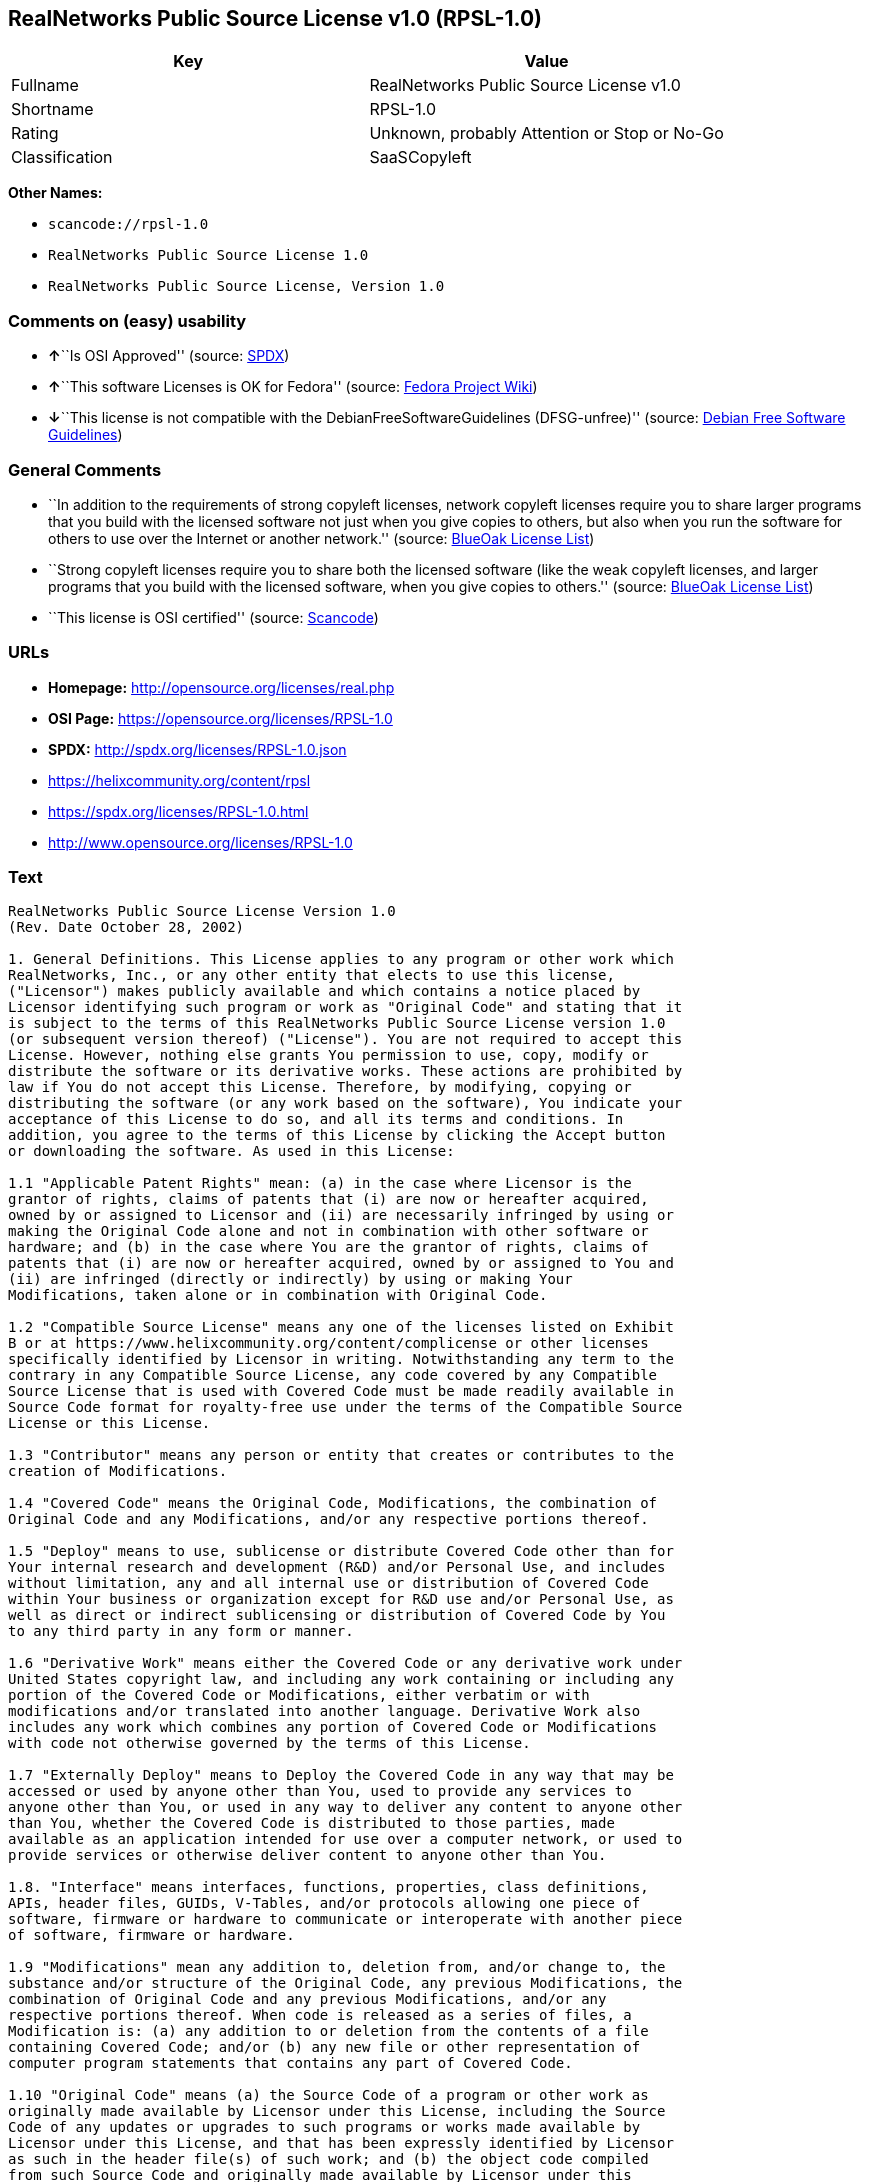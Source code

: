 == RealNetworks Public Source License v1.0 (RPSL-1.0)

[cols=",",options="header",]
|===
|Key |Value
|Fullname |RealNetworks Public Source License v1.0
|Shortname |RPSL-1.0
|Rating |Unknown, probably Attention or Stop or No-Go
|Classification |SaaSCopyleft
|===

*Other Names:*

* `+scancode://rpsl-1.0+`
* `+RealNetworks Public Source License 1.0+`
* `+RealNetworks Public Source License, Version 1.0+`

=== Comments on (easy) usability

* **↑**``Is OSI Approved'' (source:
https://spdx.org/licenses/RPSL-1.0.html[SPDX])
* **↑**``This software Licenses is OK for Fedora'' (source:
https://fedoraproject.org/wiki/Licensing:Main?rd=Licensing[Fedora
Project Wiki])
* **↓**``This license is not compatible with the
DebianFreeSoftwareGuidelines (DFSG-unfree)'' (source:
https://wiki.debian.org/DFSGLicenses[Debian Free Software Guidelines])

=== General Comments

* ``In addition to the requirements of strong copyleft licenses, network
copyleft licenses require you to share larger programs that you build
with the licensed software not just when you give copies to others, but
also when you run the software for others to use over the Internet or
another network.'' (source: https://blueoakcouncil.org/copyleft[BlueOak
License List])
* ``Strong copyleft licenses require you to share both the licensed
software (like the weak copyleft licenses, and larger programs that you
build with the licensed software, when you give copies to others.''
(source: https://blueoakcouncil.org/copyleft[BlueOak License List])
* ``This license is OSI certified'' (source:
https://github.com/nexB/scancode-toolkit/blob/develop/src/licensedcode/data/licenses/rpsl-1.0.yml[Scancode])

=== URLs

* *Homepage:* http://opensource.org/licenses/real.php
* *OSI Page:* https://opensource.org/licenses/RPSL-1.0
* *SPDX:* http://spdx.org/licenses/RPSL-1.0.json
* https://helixcommunity.org/content/rpsl
* https://spdx.org/licenses/RPSL-1.0.html
* http://www.opensource.org/licenses/RPSL-1.0

=== Text

....
RealNetworks Public Source License Version 1.0
(Rev. Date October 28, 2002)

1. General Definitions. This License applies to any program or other work which
RealNetworks, Inc., or any other entity that elects to use this license,
("Licensor") makes publicly available and which contains a notice placed by
Licensor identifying such program or work as "Original Code" and stating that it
is subject to the terms of this RealNetworks Public Source License version 1.0
(or subsequent version thereof) ("License"). You are not required to accept this
License. However, nothing else grants You permission to use, copy, modify or
distribute the software or its derivative works. These actions are prohibited by
law if You do not accept this License. Therefore, by modifying, copying or
distributing the software (or any work based on the software), You indicate your
acceptance of this License to do so, and all its terms and conditions. In
addition, you agree to the terms of this License by clicking the Accept button
or downloading the software. As used in this License:

1.1 "Applicable Patent Rights" mean: (a) in the case where Licensor is the
grantor of rights, claims of patents that (i) are now or hereafter acquired,
owned by or assigned to Licensor and (ii) are necessarily infringed by using or
making the Original Code alone and not in combination with other software or
hardware; and (b) in the case where You are the grantor of rights, claims of
patents that (i) are now or hereafter acquired, owned by or assigned to You and
(ii) are infringed (directly or indirectly) by using or making Your
Modifications, taken alone or in combination with Original Code.

1.2 "Compatible Source License" means any one of the licenses listed on Exhibit
B or at https://www.helixcommunity.org/content/complicense or other licenses
specifically identified by Licensor in writing. Notwithstanding any term to the
contrary in any Compatible Source License, any code covered by any Compatible
Source License that is used with Covered Code must be made readily available in
Source Code format for royalty-free use under the terms of the Compatible Source
License or this License.

1.3 "Contributor" means any person or entity that creates or contributes to the
creation of Modifications.

1.4 "Covered Code" means the Original Code, Modifications, the combination of
Original Code and any Modifications, and/or any respective portions thereof.

1.5 "Deploy" means to use, sublicense or distribute Covered Code other than for
Your internal research and development (R&D) and/or Personal Use, and includes
without limitation, any and all internal use or distribution of Covered Code
within Your business or organization except for R&D use and/or Personal Use, as
well as direct or indirect sublicensing or distribution of Covered Code by You
to any third party in any form or manner.

1.6 "Derivative Work" means either the Covered Code or any derivative work under
United States copyright law, and including any work containing or including any
portion of the Covered Code or Modifications, either verbatim or with
modifications and/or translated into another language. Derivative Work also
includes any work which combines any portion of Covered Code or Modifications
with code not otherwise governed by the terms of this License.

1.7 "Externally Deploy" means to Deploy the Covered Code in any way that may be
accessed or used by anyone other than You, used to provide any services to
anyone other than You, or used in any way to deliver any content to anyone other
than You, whether the Covered Code is distributed to those parties, made
available as an application intended for use over a computer network, or used to
provide services or otherwise deliver content to anyone other than You.

1.8. "Interface" means interfaces, functions, properties, class definitions,
APIs, header files, GUIDs, V-Tables, and/or protocols allowing one piece of
software, firmware or hardware to communicate or interoperate with another piece
of software, firmware or hardware.

1.9 "Modifications" mean any addition to, deletion from, and/or change to, the
substance and/or structure of the Original Code, any previous Modifications, the
combination of Original Code and any previous Modifications, and/or any
respective portions thereof. When code is released as a series of files, a
Modification is: (a) any addition to or deletion from the contents of a file
containing Covered Code; and/or (b) any new file or other representation of
computer program statements that contains any part of Covered Code.

1.10 "Original Code" means (a) the Source Code of a program or other work as
originally made available by Licensor under this License, including the Source
Code of any updates or upgrades to such programs or works made available by
Licensor under this License, and that has been expressly identified by Licensor
as such in the header file(s) of such work; and (b) the object code compiled
from such Source Code and originally made available by Licensor under this
License.

1.11 "Personal Use" means use of Covered Code by an individual solely for his or
her personal, private and non-commercial purposes. An individual's use of
Covered Code in his or her capacity as an officer, employee, member, independent
contractor or agent of a corporation, business or organization (commercial or
non-commercial) does not qualify as Personal Use.

1.12 "Source Code" means the human readable form of a program or other work that
is suitable for making modifications to it, including all modules it contains,
plus any associated interface definition files, scripts used to control
compilation and installation of an executable (object code).

1.13 "You" or "Your" means an individual or a legal entity exercising rights
under this License. For legal entities, "You" or "Your" includes any entity
which controls, is controlled by, or is under common control with, You, where
"control" means (a) the power, direct or indirect, to cause the direction or
management of such entity, whether by contract or otherwise, or (b) ownership of
fifty percent (50%) or more of the outstanding shares or beneficial ownership of
such entity.

2. Permitted Uses; Conditions & Restrictions. Subject to the terms and
conditions of this License, Licensor hereby grants You, effective on the date
You accept this License (via downloading or using Covered Code or otherwise
indicating your acceptance of this License), a worldwide, royalty-free,
non-exclusive copyright license, to the extent of Licensor's copyrights cover
the Original Code, to do the following:

2.1 You may reproduce, display, perform, modify and Deploy Covered Code,
provided that in each instance:

(a) You must retain and reproduce in all copies of Original Code the copyright
and other proprietary notices and disclaimers of Licensor as they appear in the
Original Code, and keep intact all notices in the Original Code that refer to
this License;

(b) You must include a copy of this License with every copy of Source Code of
Covered Code and documentation You distribute, and You may not offer or impose
any terms on such Source Code that alter or restrict this License or the
recipients' rights hereunder, except as permitted under Section 6;

(c) You must duplicate, to the extent it does not already exist, the notice in
Exhibit A in each file of the Source Code of all Your Modifications, and cause
the modified files to carry prominent notices stating that You changed the files
and the date of any change;

(d) You must make Source Code of all Your Externally Deployed Modifications
publicly available under the terms of this License, including the license grants
set forth in Section 3 below, for as long as you Deploy the Covered Code or
twelve (12) months from the date of initial Deployment, whichever is longer. You
should preferably distribute the Source Code of Your Deployed Modifications
electronically (e.g. download from a web site); and

(e) if You Deploy Covered Code in object code, executable form only, You must
include a prominent notice, in the code itself as well as in related
documentation, stating that Source Code of the Covered Code is available under
the terms of this License with information on how and where to obtain such
Source Code. You must also include the Object Code Notice set forth in Exhibit A
in the "about" box or other appropriate place where other copyright notices are
placed, including any packaging materials.

2.2 You expressly acknowledge and agree that although Licensor and each
Contributor grants the licenses to their respective portions of the Covered Code
set forth herein, no assurances are provided by Licensor or any Contributor that
the Covered Code does not infringe the patent or other intellectual property
rights of any other entity. Licensor and each Contributor disclaim any liability
to You for claims brought by any other entity based on infringement of
intellectual property rights or otherwise. As a condition to exercising the
rights and licenses granted hereunder, You hereby assume sole responsibility to
secure any other intellectual property rights needed, if any. For example, if a
third party patent license is required to allow You to make, use, sell, import
or offer for sale the Covered Code, it is Your responsibility to acquire such
license(s).

2.3 Subject to the terms and conditions of this License, Licensor hereby grants
You, effective on the date You accept this License (via downloading or using
Covered Code or otherwise indicating your acceptance of this License), a
worldwide, royalty-free, perpetual, non-exclusive patent license under
Licensor's Applicable Patent Rights to make, use, sell, offer for sale and
import the Covered Code, provided that in each instance you comply with the
terms of this License.

3. Your Grants. In consideration of, and as a condition to, the licenses granted
to You under this License:

(a) You grant to Licensor and all third parties a non-exclusive, perpetual,
irrevocable, royalty free license under Your Applicable Patent Rights and other
intellectual property rights owned or controlled by You, to make, sell, offer
for sale, use, import, reproduce, display, perform, modify, distribute and
Deploy Your Modifications of the same scope and extent as Licensor's licenses
under Sections 2.1 and 2.2; and

(b) You grant to Licensor and its subsidiaries a non-exclusive, worldwide,
royalty-free, perpetual and irrevocable license, under Your Applicable Patent
Rights and other intellectual property rights owned or controlled by You, to
make, use, sell, offer for sale, import, reproduce, display, perform,
distribute, modify or have modified (for Licensor and/or its subsidiaries),
sublicense and distribute Your Modifications, in any form and for any purpose,
through multiple tiers of distribution.

(c) You agree not use any information derived from Your use and review of the
Covered Code, including but not limited to any algorithms or inventions that may
be contained in the Covered Code, for the purpose of asserting any of Your
patent rights, or assisting a third party to assert any of its patent rights,
against Licensor or any Contributor.

4. Derivative Works. You may create a Derivative Work by combining Covered Code
with other code not otherwise governed by the terms of this License and
distribute the Derivative Work as an integrated product. In each such instance,
You must make sure the requirements of this License are fulfilled for the
Covered Code or any portion thereof, including all Modifications.

4.1 You must cause any Derivative Work that you distribute, publish or
Externally Deploy, that in whole or in part contains or is derived from the
Covered Code or any part thereof, to be licensed as a whole at no charge to all
third parties under the terms of this License and no other license except as
provided in Section 4.2. You also must make Source Code available for the
Derivative Work under the same terms as Modifications, described in Sections 2
and 3, above.

4.2 Compatible Source Licenses. Software modules that have been independently
developed without any use of Covered Code and which contain no portion of the
Covered Code, Modifications or other Derivative Works, but are used or combined
in any way wtih the Covered Code or any Derivative Work to form a larger
Derivative Work, are exempt from the conditions described in Section 4.1 but
only to the extent that: the software module, including any software that is
linked to, integrated with, or part of the same applications as, the software
module by any method must be wholly subject to one of the Compatible Source
Licenses. Notwithstanding the foregoing, all Covered Code must be subject to the
terms of this License. Thus, the entire Derivative Work must be licensed under a
combination of the RPSL (for Covered Code) and a Compatible Source License for
any independently developed software modules within the Derivative Work. The
foregoing requirement applies even if the Compatible Source License would
ordinarily allow the software module to link with, or form larger works with,
other software that is not subject to the Compatible Source License. For
example, although the Mozilla Public License v1.1 allows Mozilla code to be
combined with proprietary software that is not subject to the MPL, if
MPL-licensed code is used with Covered Code the MPL-licensed code could not be
combined or linked with any code not governed by the MPL. The general intent of
this section 4.2 is to enable use of Covered Code with applications that are
wholly subject to an acceptable open source license. You are responsible for
determining whether your use of software with Covered Code is allowed under Your
license to such software.

4.3 Mere aggregation of another work not based on the Covered Code with the
Covered Code (or with a work based on the Covered Code) on a volume of a storage
or distribution medium does not bring the other work under the scope of this
License. If You deliver the Covered Code for combination and/or integration with
an application previously provided by You (for example, via automatic updating
technology), such combination and/or integration constitutes a Derivative Work
subject to the terms of this License.

5. Exclusions From License Grant. Nothing in this License shall be deemed to
grant any rights to trademarks, copyrights, patents, trade secrets or any other
intellectual property of Licensor or any Contributor except as expressly stated
herein. No right is granted to the trademarks of Licensor or any Contributor
even if such marks are included in the Covered Code. Nothing in this License
shall be interpreted to prohibit Licensor from licensing under different terms
from this License any code that Licensor otherwise would have a right to
license. Modifications, Derivative Works and/or any use or combination of
Covered Code with other technology provided by Licensor or third parties may
require additional patent licenses from Licensor which Licensor may grant in its
sole discretion. No patent license is granted separate from the Original Code or
combinations of the Original Code with other software or hardware.

5.1. Trademarks. This License does not grant any rights to use the trademarks or
trade names owned by Licensor ("Licensor Marks" defined in Exhibit C) or to any
trademark or trade name belonging to any Contributor. No Licensor Marks may be
used to endorse or promote products derived from the Original Code other than as
permitted by the Licensor Trademark Policy defined in Exhibit C.

6. Additional Terms. You may choose to offer, and to charge a fee for, warranty,
support, indemnity or liability obligations and/or other rights consistent with
the scope of the license granted herein ("Additional Terms") to one or more
recipients of Covered Code. However, You may do so only on Your own behalf and
as Your sole responsibility, and not on behalf of Licensor or any Contributor.
You must obtain the recipient's agreement that any such Additional Terms are
offered by You alone, and You hereby agree to indemnify, defend and hold
Licensor and every Contributor harmless for any liability incurred by or claims
asserted against Licensor or such Contributor by reason of any such Additional
Terms.

7. Versions of the License. Licensor may publish revised and/or new versions of
this License from time to time. Each version will be given a distinguishing
version number. Once Original Code has been published under a particular version
of this License, You may continue to use it under the terms of that version. You
may also choose to use such Original Code under the terms of any subsequent
version of this License published by Licensor. No one other than Licensor has
the right to modify the terms applicable to Covered Code created under this
License.

8. NO WARRANTY OR SUPPORT. The Covered Code may contain in whole or in part
pre-release, untested, or not fully tested works. The Covered Code may contain
errors that could cause failures or loss of data, and may be incomplete or
contain inaccuracies. You expressly acknowledge and agree that use of the
Covered Code, or any portion thereof, is at Your sole and entire risk. THE
COVERED CODE IS PROVIDED "AS IS" AND WITHOUT WARRANTY, UPGRADES OR SUPPORT OF
ANY KIND AND LICENSOR AND LICENSOR'S LICENSOR(S) (COLLECTIVELY REFERRED TO AS
"LICENSOR" FOR THE PURPOSES OF SECTIONS 8 AND 9) AND ALL CONTRIBUTORS EXPRESSLY
DISCLAIM ALL WARRANTIES AND/OR CONDITIONS, EXPRESS OR IMPLIED, INCLUDING, BUT
NOT LIMITED TO, THE IMPLIED WARRANTIES AND/OR CONDITIONS OF MERCHANTABILITY, OF
SATISFACTORY QUALITY, OF FITNESS FOR A PARTICULAR PURPOSE, OF ACCURACY, OF QUIET
ENJOYMENT, AND NONINFRINGEMENT OF THIRD PARTY RIGHTS. LICENSOR AND EACH
CONTRIBUTOR DOES NOT WARRANT AGAINST INTERFERENCE WITH YOUR ENJOYMENT OF THE
COVERED CODE, THAT THE FUNCTIONS CONTAINED IN THE COVERED CODE WILL MEET YOUR
REQUIREMENTS, THAT THE OPERATION OF THE COVERED CODE WILL BE UNINTERRUPTED OR
ERROR-FREE, OR THAT DEFECTS IN THE COVERED CODE WILL BE CORRECTED. NO ORAL OR
WRITTEN DOCUMENTATION, INFORMATION OR ADVICE GIVEN BY LICENSOR, A LICENSOR
AUTHORIZED REPRESENTATIVE OR ANY CONTRIBUTOR SHALL CREATE A WARRANTY. You
acknowledge that the Covered Code is not intended for use in high risk
activities, including, but not limited to, the design, construction, operation
or maintenance of nuclear facilities, aircraft navigation, aircraft
communication systems, or air traffic control machines in which case the failure
of the Covered Code could lead to death, personal injury, or severe physical or
environmental damage. Licensor disclaims any express or implied warranty of
fitness for such uses.

9. LIMITATION OF LIABILITY. TO THE EXTENT NOT PROHIBITED BY LAW, IN NO EVENT
SHALL LICENSOR OR ANY CONTRIBUTOR BE LIABLE FOR ANY INCIDENTAL, SPECIAL,
INDIRECT OR CONSEQUENTIAL DAMAGES ARISING OUT OF OR RELATING TO THIS LICENSE OR
YOUR USE OR INABILITY TO USE THE COVERED CODE, OR ANY PORTION THEREOF, WHETHER
UNDER A THEORY OF CONTRACT, WARRANTY, TORT (INCLUDING NEGLIGENCE OR STRICT
LIABILITY), PRODUCTS LIABILITY OR OTHERWISE, EVEN IF LICENSOR OR SUCH
CONTRIBUTOR HAS BEEN ADVISED OF THE POSSIBILITY OF SUCH DAMAGES AND
NOTWITHSTANDING THE FAILURE OF ESSENTIAL PURPOSE OF ANY REMEDY. SOME
JURISDICTIONS DO NOT ALLOW THE LIMITATION OF LIABILITY OF INCIDENTAL OR
CONSEQUENTIAL DAMAGES, SO THIS LIMITATION MAY NOT APPLY TO YOU. In no event
shall Licensor's total liability to You for all damages (other than as may be
required by applicable law) under this License exceed the amount of ten dollars
($10.00).

10. Ownership. Subject to the licenses granted under this License, each
Contributor retains all rights, title and interest in and to any Modifications
made by such Contributor. Licensor retains all rights, title and interest in and
to the Original Code and any Modifications made by or on behalf of Licensor
("Licensor Modifications"), and such Licensor Modifications will not be
automatically subject to this License. Licensor may, at its sole discretion,
choose to license such Licensor Modifications under this License, or on
different terms from those contained in this License or may choose not to
license them at all.

11. Termination. 

11.1 Term and Termination. The term of this License is perpetual unless
terminated as provided below. This License and the rights granted hereunder will
terminate:

(a) automatically without notice from Licensor if You fail to comply with any
term(s) of this License and fail to cure such breach within 30 days of becoming
aware of such breach;

(b) immediately in the event of the circumstances described in Section 12.5(b);
or

(c) automatically without notice from Licensor if You, at any time during the
term of this License, commence an action for patent infringement against
Licensor (including by cross-claim or counter claim in a lawsuit);

(d) upon written notice from Licensor if You, at any time during the term of
this License, commence an action for patent infringement against any third party
alleging that the Covered Code itself (excluding combinations with other
software or hardware) infringes any patent (including by cross-claim or counter
claim in a lawsuit).

11.2 Effect of Termination. Upon termination, You agree to immediately stop any
further use, reproduction, modification, sublicensing and distribution of the
Covered Code and to destroy all copies of the Covered Code that are in your
possession or control. All sublicenses to the Covered Code which have been
properly granted prior to termination shall survive any termination of this
License. Provisions which, by their nature, should remain in effect beyond the
termination of this License shall survive, including but not limited to Sections
3, 5, 8, 9, 10, 11, 12.2 and 13. No party will be liable to any other for
compensation, indemnity or damages of any sort solely as a result of terminating
this License in accordance with its terms, and termination of this License will
be without prejudice to any other right or remedy of any party.

12. Miscellaneous.

12.1 Government End Users. The Covered Code is a "commercial item" as defined in
FAR 2.101. Government software and technical data rights in the Covered Code
include only those rights customarily provided to the public as defined in this
License. This customary commercial license in technical data and software is
provided in accordance with FAR 12.211 (Technical Data) and 12.212 (Computer
Software) and, for Department of Defense purchases, DFAR 252.227-7015 (Technical
Data -- Commercial Items) and 227.7202-3 (Rights in Commercial Computer Software
or Computer Software Documentation). Accordingly, all U.S. Government End Users
acquire Covered Code with only those rights set forth herein.

12.2 Relationship of Parties. This License will not be construed as creating an
agency, partnership, joint venture or any other form of legal association
between or among You, Licensor or any Contributor, and You will not represent to
the contrary, whether expressly, by implication, appearance or otherwise.

12.3 Independent Development. Nothing in this License will impair Licensor's
right to acquire, license, develop, have others develop for it, market and/or
distribute technology or products that perform the same or similar functions as,
or otherwise compete with, Modifications, Derivative Works, technology or
products that You may develop, produce, market or distribute.

12.4 Waiver; Construction. Failure by Licensor or any Contributor to enforce any
provision of this License will not be deemed a waiver of future enforcement of
that or any other provision. Any law or regulation which provides that the
language of a contract shall be construed against the drafter will not apply to
this License.

12.5 Severability. (a) If for any reason a court of competent jurisdiction finds
any provision of this License, or portion thereof, to be unenforceable, that
provision of the License will be enforced to the maximum extent permissible so
as to effect the economic benefits and intent of the parties, and the remainder
of this License will continue in full force and effect. (b) Notwithstanding the
foregoing, if applicable law prohibits or restricts You from fully and/or
specifically complying with Sections 2 and/or 3 or prevents the enforceability
of either of those Sections, this License will immediately terminate and You
must immediately discontinue any use of the Covered Code and destroy all copies
of it that are in your possession or control.

12.6 Dispute Resolution. Any litigation or other dispute resolution between You
and Licensor relating to this License shall take place in the Seattle,
Washington, and You and Licensor hereby consent to the personal jurisdiction of,
and venue in, the state and federal courts within that District with respect to
this License. The application of the United Nations Convention on Contracts for
the International Sale of Goods is expressly excluded.

12.7 Export/Import Laws. This software is subject to all export and import laws
and restrictions and regulations of the country in which you receive the Covered
Code and You are solely responsible for ensuring that You do not export,
re-export or import the Covered Code or any direct product thereof in violation
of any such restrictions, laws or regulations, or without all necessary
authorizations.

12.8 Entire Agreement; Governing Law. This License constitutes the entire
agreement between the parties with respect to the subject matter hereof. This
License shall be governed by the laws of the United States and the State of
Washington.

Where You are located in the province of Quebec, Canada, the following clause
applies: The parties hereby confirm that they have requested that this License
and all related documents be drafted in English. Les parties ont exig&eacute;
que le pr&eacute;sent contrat et tous les documents connexes soient
r&eacute;dig&eacute;s en anglais.

                                EXHIBIT A.  

"Copyright &copy; 1995-2002
RealNetworks, Inc. and/or its licensors. All Rights Reserved.

The contents of this file, and the files included with this file, are subject to
the current version of the RealNetworks Public Source License Version 1.0 (the
"RPSL") available at https://www.helixcommunity.org/content/rpsl unless you have
licensed the file under the RealNetworks Community Source License Version 1.0
(the "RCSL") available at https://www.helixcommunity.org/content/rcsl, in which
case the RCSL will apply. You may also obtain the license terms directly from
RealNetworks. You may not use this file except in compliance with the RPSL or,
if you have a valid RCSL with RealNetworks applicable to this file, the RCSL.
Please see the applicable RPSL or RCSL for the rights, obligations and
limitations governing use of the contents of the file.

This file is part of the Helix DNA Technology. RealNetworks is the developer of
the Original code and owns the copyrights in the portions it created.

This file, and the files included with this file, is distributed and made
available on an 'AS IS' basis, WITHOUT WARRANTY OF ANY KIND, EITHER EXPRESS OR
IMPLIED, AND REALNETWORKS HEREBY DISCLAIMS ALL SUCH WARRANTIES, INCLUDING
WITHOUT LIMITATION, ANY WARRANTIES OF MERCHANTABILITY, FITNESS FOR A PARTICULAR
PURPOSE, QUIET ENJOYMENT OR NON-INFRINGEMENT.

Contributor(s):   

Technology Compatibility Kit Test
Suite(s) Location (if licensed under the RCSL):   

Object Code Notice: Helix DNA Client technology included. Copyright (c)
RealNetworks, Inc., 1995-2002. All rights reserved.


                                EXHIBIT B 

Compatible Source Licenses for the RealNetworks Public Source License. The
following list applies to the most recent version of the license as of October
25, 2002, unless otherwise indicated.

* Academic Free License
* Apache Software License
* Apple Public Source License
* Artistic license
* Attribution Assurance Licenses
* BSD license
* Common Public License (1)
* Eiffel Forum License
* GNU General Public License (GPL) (1)
* GNU Library or "Lesser" General Public License (LGPL) (1)
* IBM Public License
* Intel Open Source License
* Jabber Open Source License
* MIT license
* MITRE Collaborative Virtual Workspace License (CVW License)
* Motosoto License
* Mozilla Public License 1.0 (MPL)
* Mozilla Public License 1.1 (MPL)
* Nokia Open Source License
* Open Group Test Suite License
* Python Software Foundation License
* Ricoh Source Code Public License
* Sun Industry Standards Source License (SISSL)
* Sun Public License
* University of Illinois/NCSA Open Source License
* Vovida Software License v. 1.0
* W3C License
* X.Net License
* Zope Public License
* zlib/libpng license

(1) Note: because this license contains certain reciprocal licensing terms that
purport to extend to independently developed code, You may be prohibited under
the terms of this otherwise compatible license from using code licensed under
its terms with Covered Code because Covered Code may only be licensed under the
RealNetworks Public Source License. Any attempt to apply non RPSL license terms,
including without limitation the GPL, to Covered Code is expressly forbidden.
You are responsible for ensuring that Your use of Compatible Source Licensed
code does not violate either the RPSL or the Compatible Source License.

The latest version of this list can be found at:
https://www.helixcommunity.org/content/complicense

                                EXHIBIT C 

RealNetworks' Trademark policy.  

RealNetworks defines the following trademarks collectively as "Licensor
Trademarks": "RealNetworks", "RealPlayer", "RealJukebox", "RealSystem",
"RealAudio", "RealVideo", "RealOne Player", "RealMedia", "Helix" or any other
trademarks or trade names belonging to RealNetworks.

RealNetworks "Licensor Trademark Policy" forbids any use of Licensor Trademarks
except as permitted by and in strict compliance at all times with RealNetworks'
third party trademark usage guidelines which are posted at
http://www.realnetworks.com/info/helixlogo.html.
....

'''''

=== Raw Data

==== Facts

* https://spdx.org/licenses/RPSL-1.0.html[SPDX]
* https://blueoakcouncil.org/copyleft[BlueOak License List]
* https://github.com/OpenChain-Project/curriculum/raw/ddf1e879341adbd9b297cd67c5d5c16b2076540b/policy-template/Open%20Source%20Policy%20Template%20for%20OpenChain%20Specification%201.2.ods[OpenChainPolicyTemplate]
* https://github.com/nexB/scancode-toolkit/blob/develop/src/licensedcode/data/licenses/rpsl-1.0.yml[Scancode]
* https://fedoraproject.org/wiki/Licensing:Main?rd=Licensing[Fedora
Project Wiki]
* https://opensource.org/licenses/[OpenSourceInitiative]
* https://github.com/okfn/licenses/blob/master/licenses.csv[Open
Knowledge International]
* https://wiki.debian.org/DFSGLicenses[Debian Free Software Guidelines]

==== Dot Cluster Graph

../dot/RPSL-1.0.svg

==== Raw JSON

....
{
    "__impliedNames": [
        "RPSL-1.0",
        "RealNetworks Public Source License v1.0",
        "scancode://rpsl-1.0",
        "RealNetworks Public Source License 1.0",
        "RealNetworks Public Source License V1.0",
        "RealNetworks Public Source License, Version 1.0"
    ],
    "__impliedId": "RPSL-1.0",
    "__isFsfFree": true,
    "__impliedAmbiguousNames": [
        "RealNetworks Public Source License",
        "RealNetworks Public Source License (RPSL)"
    ],
    "__impliedComments": [
        [
            "BlueOak License List",
            [
                "In addition to the requirements of strong copyleft licenses, network copyleft licenses require you to share larger programs that you build with the licensed software not just when you give copies to others, but also when you run the software for others to use over the Internet or another network.",
                "Strong copyleft licenses require you to share both the licensed software (like the weak copyleft licenses, and larger programs that you build with the licensed software, when you give copies to others."
            ]
        ],
        [
            "Scancode",
            [
                "This license is OSI certified"
            ]
        ]
    ],
    "facts": {
        "Open Knowledge International": {
            "is_generic": null,
            "legacy_ids": [],
            "status": "active",
            "domain_software": true,
            "url": "https://opensource.org/licenses/RPSL-1.0",
            "maintainer": "",
            "od_conformance": "not reviewed",
            "_sourceURL": "https://github.com/okfn/licenses/blob/master/licenses.csv",
            "domain_data": false,
            "osd_conformance": "approved",
            "id": "RPSL-1.0",
            "title": "RealNetworks Public Source License 1.0",
            "_implications": {
                "__impliedNames": [
                    "RPSL-1.0",
                    "RealNetworks Public Source License 1.0"
                ],
                "__impliedId": "RPSL-1.0",
                "__impliedURLs": [
                    [
                        null,
                        "https://opensource.org/licenses/RPSL-1.0"
                    ]
                ]
            },
            "domain_content": false
        },
        "SPDX": {
            "isSPDXLicenseDeprecated": false,
            "spdxFullName": "RealNetworks Public Source License v1.0",
            "spdxDetailsURL": "http://spdx.org/licenses/RPSL-1.0.json",
            "_sourceURL": "https://spdx.org/licenses/RPSL-1.0.html",
            "spdxLicIsOSIApproved": true,
            "spdxSeeAlso": [
                "https://helixcommunity.org/content/rpsl",
                "https://opensource.org/licenses/RPSL-1.0"
            ],
            "_implications": {
                "__impliedNames": [
                    "RPSL-1.0",
                    "RealNetworks Public Source License v1.0"
                ],
                "__impliedId": "RPSL-1.0",
                "__impliedJudgement": [
                    [
                        "SPDX",
                        {
                            "tag": "PositiveJudgement",
                            "contents": "Is OSI Approved"
                        }
                    ]
                ],
                "__isOsiApproved": true,
                "__impliedURLs": [
                    [
                        "SPDX",
                        "http://spdx.org/licenses/RPSL-1.0.json"
                    ],
                    [
                        null,
                        "https://helixcommunity.org/content/rpsl"
                    ],
                    [
                        null,
                        "https://opensource.org/licenses/RPSL-1.0"
                    ]
                ]
            },
            "spdxLicenseId": "RPSL-1.0"
        },
        "Fedora Project Wiki": {
            "GPLv2 Compat?": "NO",
            "rating": "Good",
            "Upstream URL": "http://www.opensource.org/licenses/real.php",
            "GPLv3 Compat?": null,
            "Short Name": "RPSL",
            "licenseType": "license",
            "_sourceURL": "https://fedoraproject.org/wiki/Licensing:Main?rd=Licensing",
            "Full Name": "RealNetworks Public Source License V1.0",
            "FSF Free?": "Yes",
            "_implications": {
                "__impliedNames": [
                    "RealNetworks Public Source License V1.0"
                ],
                "__isFsfFree": true,
                "__impliedJudgement": [
                    [
                        "Fedora Project Wiki",
                        {
                            "tag": "PositiveJudgement",
                            "contents": "This software Licenses is OK for Fedora"
                        }
                    ]
                ]
            }
        },
        "Scancode": {
            "otherUrls": [
                "http://www.opensource.org/licenses/RPSL-1.0",
                "https://helixcommunity.org/content/rpsl",
                "https://opensource.org/licenses/RPSL-1.0"
            ],
            "homepageUrl": "http://opensource.org/licenses/real.php",
            "shortName": "RealNetworks Public Source License 1.0",
            "textUrls": null,
            "text": "RealNetworks Public Source License Version 1.0\n(Rev. Date October 28, 2002)\n\n1. General Definitions. This License applies to any program or other work which\nRealNetworks, Inc., or any other entity that elects to use this license,\n(\"Licensor\") makes publicly available and which contains a notice placed by\nLicensor identifying such program or work as \"Original Code\" and stating that it\nis subject to the terms of this RealNetworks Public Source License version 1.0\n(or subsequent version thereof) (\"License\"). You are not required to accept this\nLicense. However, nothing else grants You permission to use, copy, modify or\ndistribute the software or its derivative works. These actions are prohibited by\nlaw if You do not accept this License. Therefore, by modifying, copying or\ndistributing the software (or any work based on the software), You indicate your\nacceptance of this License to do so, and all its terms and conditions. In\naddition, you agree to the terms of this License by clicking the Accept button\nor downloading the software. As used in this License:\n\n1.1 \"Applicable Patent Rights\" mean: (a) in the case where Licensor is the\ngrantor of rights, claims of patents that (i) are now or hereafter acquired,\nowned by or assigned to Licensor and (ii) are necessarily infringed by using or\nmaking the Original Code alone and not in combination with other software or\nhardware; and (b) in the case where You are the grantor of rights, claims of\npatents that (i) are now or hereafter acquired, owned by or assigned to You and\n(ii) are infringed (directly or indirectly) by using or making Your\nModifications, taken alone or in combination with Original Code.\n\n1.2 \"Compatible Source License\" means any one of the licenses listed on Exhibit\nB or at https://www.helixcommunity.org/content/complicense or other licenses\nspecifically identified by Licensor in writing. Notwithstanding any term to the\ncontrary in any Compatible Source License, any code covered by any Compatible\nSource License that is used with Covered Code must be made readily available in\nSource Code format for royalty-free use under the terms of the Compatible Source\nLicense or this License.\n\n1.3 \"Contributor\" means any person or entity that creates or contributes to the\ncreation of Modifications.\n\n1.4 \"Covered Code\" means the Original Code, Modifications, the combination of\nOriginal Code and any Modifications, and/or any respective portions thereof.\n\n1.5 \"Deploy\" means to use, sublicense or distribute Covered Code other than for\nYour internal research and development (R&D) and/or Personal Use, and includes\nwithout limitation, any and all internal use or distribution of Covered Code\nwithin Your business or organization except for R&D use and/or Personal Use, as\nwell as direct or indirect sublicensing or distribution of Covered Code by You\nto any third party in any form or manner.\n\n1.6 \"Derivative Work\" means either the Covered Code or any derivative work under\nUnited States copyright law, and including any work containing or including any\nportion of the Covered Code or Modifications, either verbatim or with\nmodifications and/or translated into another language. Derivative Work also\nincludes any work which combines any portion of Covered Code or Modifications\nwith code not otherwise governed by the terms of this License.\n\n1.7 \"Externally Deploy\" means to Deploy the Covered Code in any way that may be\naccessed or used by anyone other than You, used to provide any services to\nanyone other than You, or used in any way to deliver any content to anyone other\nthan You, whether the Covered Code is distributed to those parties, made\navailable as an application intended for use over a computer network, or used to\nprovide services or otherwise deliver content to anyone other than You.\n\n1.8. \"Interface\" means interfaces, functions, properties, class definitions,\nAPIs, header files, GUIDs, V-Tables, and/or protocols allowing one piece of\nsoftware, firmware or hardware to communicate or interoperate with another piece\nof software, firmware or hardware.\n\n1.9 \"Modifications\" mean any addition to, deletion from, and/or change to, the\nsubstance and/or structure of the Original Code, any previous Modifications, the\ncombination of Original Code and any previous Modifications, and/or any\nrespective portions thereof. When code is released as a series of files, a\nModification is: (a) any addition to or deletion from the contents of a file\ncontaining Covered Code; and/or (b) any new file or other representation of\ncomputer program statements that contains any part of Covered Code.\n\n1.10 \"Original Code\" means (a) the Source Code of a program or other work as\noriginally made available by Licensor under this License, including the Source\nCode of any updates or upgrades to such programs or works made available by\nLicensor under this License, and that has been expressly identified by Licensor\nas such in the header file(s) of such work; and (b) the object code compiled\nfrom such Source Code and originally made available by Licensor under this\nLicense.\n\n1.11 \"Personal Use\" means use of Covered Code by an individual solely for his or\nher personal, private and non-commercial purposes. An individual's use of\nCovered Code in his or her capacity as an officer, employee, member, independent\ncontractor or agent of a corporation, business or organization (commercial or\nnon-commercial) does not qualify as Personal Use.\n\n1.12 \"Source Code\" means the human readable form of a program or other work that\nis suitable for making modifications to it, including all modules it contains,\nplus any associated interface definition files, scripts used to control\ncompilation and installation of an executable (object code).\n\n1.13 \"You\" or \"Your\" means an individual or a legal entity exercising rights\nunder this License. For legal entities, \"You\" or \"Your\" includes any entity\nwhich controls, is controlled by, or is under common control with, You, where\n\"control\" means (a) the power, direct or indirect, to cause the direction or\nmanagement of such entity, whether by contract or otherwise, or (b) ownership of\nfifty percent (50%) or more of the outstanding shares or beneficial ownership of\nsuch entity.\n\n2. Permitted Uses; Conditions & Restrictions. Subject to the terms and\nconditions of this License, Licensor hereby grants You, effective on the date\nYou accept this License (via downloading or using Covered Code or otherwise\nindicating your acceptance of this License), a worldwide, royalty-free,\nnon-exclusive copyright license, to the extent of Licensor's copyrights cover\nthe Original Code, to do the following:\n\n2.1 You may reproduce, display, perform, modify and Deploy Covered Code,\nprovided that in each instance:\n\n(a) You must retain and reproduce in all copies of Original Code the copyright\nand other proprietary notices and disclaimers of Licensor as they appear in the\nOriginal Code, and keep intact all notices in the Original Code that refer to\nthis License;\n\n(b) You must include a copy of this License with every copy of Source Code of\nCovered Code and documentation You distribute, and You may not offer or impose\nany terms on such Source Code that alter or restrict this License or the\nrecipients' rights hereunder, except as permitted under Section 6;\n\n(c) You must duplicate, to the extent it does not already exist, the notice in\nExhibit A in each file of the Source Code of all Your Modifications, and cause\nthe modified files to carry prominent notices stating that You changed the files\nand the date of any change;\n\n(d) You must make Source Code of all Your Externally Deployed Modifications\npublicly available under the terms of this License, including the license grants\nset forth in Section 3 below, for as long as you Deploy the Covered Code or\ntwelve (12) months from the date of initial Deployment, whichever is longer. You\nshould preferably distribute the Source Code of Your Deployed Modifications\nelectronically (e.g. download from a web site); and\n\n(e) if You Deploy Covered Code in object code, executable form only, You must\ninclude a prominent notice, in the code itself as well as in related\ndocumentation, stating that Source Code of the Covered Code is available under\nthe terms of this License with information on how and where to obtain such\nSource Code. You must also include the Object Code Notice set forth in Exhibit A\nin the \"about\" box or other appropriate place where other copyright notices are\nplaced, including any packaging materials.\n\n2.2 You expressly acknowledge and agree that although Licensor and each\nContributor grants the licenses to their respective portions of the Covered Code\nset forth herein, no assurances are provided by Licensor or any Contributor that\nthe Covered Code does not infringe the patent or other intellectual property\nrights of any other entity. Licensor and each Contributor disclaim any liability\nto You for claims brought by any other entity based on infringement of\nintellectual property rights or otherwise. As a condition to exercising the\nrights and licenses granted hereunder, You hereby assume sole responsibility to\nsecure any other intellectual property rights needed, if any. For example, if a\nthird party patent license is required to allow You to make, use, sell, import\nor offer for sale the Covered Code, it is Your responsibility to acquire such\nlicense(s).\n\n2.3 Subject to the terms and conditions of this License, Licensor hereby grants\nYou, effective on the date You accept this License (via downloading or using\nCovered Code or otherwise indicating your acceptance of this License), a\nworldwide, royalty-free, perpetual, non-exclusive patent license under\nLicensor's Applicable Patent Rights to make, use, sell, offer for sale and\nimport the Covered Code, provided that in each instance you comply with the\nterms of this License.\n\n3. Your Grants. In consideration of, and as a condition to, the licenses granted\nto You under this License:\n\n(a) You grant to Licensor and all third parties a non-exclusive, perpetual,\nirrevocable, royalty free license under Your Applicable Patent Rights and other\nintellectual property rights owned or controlled by You, to make, sell, offer\nfor sale, use, import, reproduce, display, perform, modify, distribute and\nDeploy Your Modifications of the same scope and extent as Licensor's licenses\nunder Sections 2.1 and 2.2; and\n\n(b) You grant to Licensor and its subsidiaries a non-exclusive, worldwide,\nroyalty-free, perpetual and irrevocable license, under Your Applicable Patent\nRights and other intellectual property rights owned or controlled by You, to\nmake, use, sell, offer for sale, import, reproduce, display, perform,\ndistribute, modify or have modified (for Licensor and/or its subsidiaries),\nsublicense and distribute Your Modifications, in any form and for any purpose,\nthrough multiple tiers of distribution.\n\n(c) You agree not use any information derived from Your use and review of the\nCovered Code, including but not limited to any algorithms or inventions that may\nbe contained in the Covered Code, for the purpose of asserting any of Your\npatent rights, or assisting a third party to assert any of its patent rights,\nagainst Licensor or any Contributor.\n\n4. Derivative Works. You may create a Derivative Work by combining Covered Code\nwith other code not otherwise governed by the terms of this License and\ndistribute the Derivative Work as an integrated product. In each such instance,\nYou must make sure the requirements of this License are fulfilled for the\nCovered Code or any portion thereof, including all Modifications.\n\n4.1 You must cause any Derivative Work that you distribute, publish or\nExternally Deploy, that in whole or in part contains or is derived from the\nCovered Code or any part thereof, to be licensed as a whole at no charge to all\nthird parties under the terms of this License and no other license except as\nprovided in Section 4.2. You also must make Source Code available for the\nDerivative Work under the same terms as Modifications, described in Sections 2\nand 3, above.\n\n4.2 Compatible Source Licenses. Software modules that have been independently\ndeveloped without any use of Covered Code and which contain no portion of the\nCovered Code, Modifications or other Derivative Works, but are used or combined\nin any way wtih the Covered Code or any Derivative Work to form a larger\nDerivative Work, are exempt from the conditions described in Section 4.1 but\nonly to the extent that: the software module, including any software that is\nlinked to, integrated with, or part of the same applications as, the software\nmodule by any method must be wholly subject to one of the Compatible Source\nLicenses. Notwithstanding the foregoing, all Covered Code must be subject to the\nterms of this License. Thus, the entire Derivative Work must be licensed under a\ncombination of the RPSL (for Covered Code) and a Compatible Source License for\nany independently developed software modules within the Derivative Work. The\nforegoing requirement applies even if the Compatible Source License would\nordinarily allow the software module to link with, or form larger works with,\nother software that is not subject to the Compatible Source License. For\nexample, although the Mozilla Public License v1.1 allows Mozilla code to be\ncombined with proprietary software that is not subject to the MPL, if\nMPL-licensed code is used with Covered Code the MPL-licensed code could not be\ncombined or linked with any code not governed by the MPL. The general intent of\nthis section 4.2 is to enable use of Covered Code with applications that are\nwholly subject to an acceptable open source license. You are responsible for\ndetermining whether your use of software with Covered Code is allowed under Your\nlicense to such software.\n\n4.3 Mere aggregation of another work not based on the Covered Code with the\nCovered Code (or with a work based on the Covered Code) on a volume of a storage\nor distribution medium does not bring the other work under the scope of this\nLicense. If You deliver the Covered Code for combination and/or integration with\nan application previously provided by You (for example, via automatic updating\ntechnology), such combination and/or integration constitutes a Derivative Work\nsubject to the terms of this License.\n\n5. Exclusions From License Grant. Nothing in this License shall be deemed to\ngrant any rights to trademarks, copyrights, patents, trade secrets or any other\nintellectual property of Licensor or any Contributor except as expressly stated\nherein. No right is granted to the trademarks of Licensor or any Contributor\neven if such marks are included in the Covered Code. Nothing in this License\nshall be interpreted to prohibit Licensor from licensing under different terms\nfrom this License any code that Licensor otherwise would have a right to\nlicense. Modifications, Derivative Works and/or any use or combination of\nCovered Code with other technology provided by Licensor or third parties may\nrequire additional patent licenses from Licensor which Licensor may grant in its\nsole discretion. No patent license is granted separate from the Original Code or\ncombinations of the Original Code with other software or hardware.\n\n5.1. Trademarks. This License does not grant any rights to use the trademarks or\ntrade names owned by Licensor (\"Licensor Marks\" defined in Exhibit C) or to any\ntrademark or trade name belonging to any Contributor. No Licensor Marks may be\nused to endorse or promote products derived from the Original Code other than as\npermitted by the Licensor Trademark Policy defined in Exhibit C.\n\n6. Additional Terms. You may choose to offer, and to charge a fee for, warranty,\nsupport, indemnity or liability obligations and/or other rights consistent with\nthe scope of the license granted herein (\"Additional Terms\") to one or more\nrecipients of Covered Code. However, You may do so only on Your own behalf and\nas Your sole responsibility, and not on behalf of Licensor or any Contributor.\nYou must obtain the recipient's agreement that any such Additional Terms are\noffered by You alone, and You hereby agree to indemnify, defend and hold\nLicensor and every Contributor harmless for any liability incurred by or claims\nasserted against Licensor or such Contributor by reason of any such Additional\nTerms.\n\n7. Versions of the License. Licensor may publish revised and/or new versions of\nthis License from time to time. Each version will be given a distinguishing\nversion number. Once Original Code has been published under a particular version\nof this License, You may continue to use it under the terms of that version. You\nmay also choose to use such Original Code under the terms of any subsequent\nversion of this License published by Licensor. No one other than Licensor has\nthe right to modify the terms applicable to Covered Code created under this\nLicense.\n\n8. NO WARRANTY OR SUPPORT. The Covered Code may contain in whole or in part\npre-release, untested, or not fully tested works. The Covered Code may contain\nerrors that could cause failures or loss of data, and may be incomplete or\ncontain inaccuracies. You expressly acknowledge and agree that use of the\nCovered Code, or any portion thereof, is at Your sole and entire risk. THE\nCOVERED CODE IS PROVIDED \"AS IS\" AND WITHOUT WARRANTY, UPGRADES OR SUPPORT OF\nANY KIND AND LICENSOR AND LICENSOR'S LICENSOR(S) (COLLECTIVELY REFERRED TO AS\n\"LICENSOR\" FOR THE PURPOSES OF SECTIONS 8 AND 9) AND ALL CONTRIBUTORS EXPRESSLY\nDISCLAIM ALL WARRANTIES AND/OR CONDITIONS, EXPRESS OR IMPLIED, INCLUDING, BUT\nNOT LIMITED TO, THE IMPLIED WARRANTIES AND/OR CONDITIONS OF MERCHANTABILITY, OF\nSATISFACTORY QUALITY, OF FITNESS FOR A PARTICULAR PURPOSE, OF ACCURACY, OF QUIET\nENJOYMENT, AND NONINFRINGEMENT OF THIRD PARTY RIGHTS. LICENSOR AND EACH\nCONTRIBUTOR DOES NOT WARRANT AGAINST INTERFERENCE WITH YOUR ENJOYMENT OF THE\nCOVERED CODE, THAT THE FUNCTIONS CONTAINED IN THE COVERED CODE WILL MEET YOUR\nREQUIREMENTS, THAT THE OPERATION OF THE COVERED CODE WILL BE UNINTERRUPTED OR\nERROR-FREE, OR THAT DEFECTS IN THE COVERED CODE WILL BE CORRECTED. NO ORAL OR\nWRITTEN DOCUMENTATION, INFORMATION OR ADVICE GIVEN BY LICENSOR, A LICENSOR\nAUTHORIZED REPRESENTATIVE OR ANY CONTRIBUTOR SHALL CREATE A WARRANTY. You\nacknowledge that the Covered Code is not intended for use in high risk\nactivities, including, but not limited to, the design, construction, operation\nor maintenance of nuclear facilities, aircraft navigation, aircraft\ncommunication systems, or air traffic control machines in which case the failure\nof the Covered Code could lead to death, personal injury, or severe physical or\nenvironmental damage. Licensor disclaims any express or implied warranty of\nfitness for such uses.\n\n9. LIMITATION OF LIABILITY. TO THE EXTENT NOT PROHIBITED BY LAW, IN NO EVENT\nSHALL LICENSOR OR ANY CONTRIBUTOR BE LIABLE FOR ANY INCIDENTAL, SPECIAL,\nINDIRECT OR CONSEQUENTIAL DAMAGES ARISING OUT OF OR RELATING TO THIS LICENSE OR\nYOUR USE OR INABILITY TO USE THE COVERED CODE, OR ANY PORTION THEREOF, WHETHER\nUNDER A THEORY OF CONTRACT, WARRANTY, TORT (INCLUDING NEGLIGENCE OR STRICT\nLIABILITY), PRODUCTS LIABILITY OR OTHERWISE, EVEN IF LICENSOR OR SUCH\nCONTRIBUTOR HAS BEEN ADVISED OF THE POSSIBILITY OF SUCH DAMAGES AND\nNOTWITHSTANDING THE FAILURE OF ESSENTIAL PURPOSE OF ANY REMEDY. SOME\nJURISDICTIONS DO NOT ALLOW THE LIMITATION OF LIABILITY OF INCIDENTAL OR\nCONSEQUENTIAL DAMAGES, SO THIS LIMITATION MAY NOT APPLY TO YOU. In no event\nshall Licensor's total liability to You for all damages (other than as may be\nrequired by applicable law) under this License exceed the amount of ten dollars\n($10.00).\n\n10. Ownership. Subject to the licenses granted under this License, each\nContributor retains all rights, title and interest in and to any Modifications\nmade by such Contributor. Licensor retains all rights, title and interest in and\nto the Original Code and any Modifications made by or on behalf of Licensor\n(\"Licensor Modifications\"), and such Licensor Modifications will not be\nautomatically subject to this License. Licensor may, at its sole discretion,\nchoose to license such Licensor Modifications under this License, or on\ndifferent terms from those contained in this License or may choose not to\nlicense them at all.\n\n11. Termination. \n\n11.1 Term and Termination. The term of this License is perpetual unless\nterminated as provided below. This License and the rights granted hereunder will\nterminate:\n\n(a) automatically without notice from Licensor if You fail to comply with any\nterm(s) of this License and fail to cure such breach within 30 days of becoming\naware of such breach;\n\n(b) immediately in the event of the circumstances described in Section 12.5(b);\nor\n\n(c) automatically without notice from Licensor if You, at any time during the\nterm of this License, commence an action for patent infringement against\nLicensor (including by cross-claim or counter claim in a lawsuit);\n\n(d) upon written notice from Licensor if You, at any time during the term of\nthis License, commence an action for patent infringement against any third party\nalleging that the Covered Code itself (excluding combinations with other\nsoftware or hardware) infringes any patent (including by cross-claim or counter\nclaim in a lawsuit).\n\n11.2 Effect of Termination. Upon termination, You agree to immediately stop any\nfurther use, reproduction, modification, sublicensing and distribution of the\nCovered Code and to destroy all copies of the Covered Code that are in your\npossession or control. All sublicenses to the Covered Code which have been\nproperly granted prior to termination shall survive any termination of this\nLicense. Provisions which, by their nature, should remain in effect beyond the\ntermination of this License shall survive, including but not limited to Sections\n3, 5, 8, 9, 10, 11, 12.2 and 13. No party will be liable to any other for\ncompensation, indemnity or damages of any sort solely as a result of terminating\nthis License in accordance with its terms, and termination of this License will\nbe without prejudice to any other right or remedy of any party.\n\n12. Miscellaneous.\n\n12.1 Government End Users. The Covered Code is a \"commercial item\" as defined in\nFAR 2.101. Government software and technical data rights in the Covered Code\ninclude only those rights customarily provided to the public as defined in this\nLicense. This customary commercial license in technical data and software is\nprovided in accordance with FAR 12.211 (Technical Data) and 12.212 (Computer\nSoftware) and, for Department of Defense purchases, DFAR 252.227-7015 (Technical\nData -- Commercial Items) and 227.7202-3 (Rights in Commercial Computer Software\nor Computer Software Documentation). Accordingly, all U.S. Government End Users\nacquire Covered Code with only those rights set forth herein.\n\n12.2 Relationship of Parties. This License will not be construed as creating an\nagency, partnership, joint venture or any other form of legal association\nbetween or among You, Licensor or any Contributor, and You will not represent to\nthe contrary, whether expressly, by implication, appearance or otherwise.\n\n12.3 Independent Development. Nothing in this License will impair Licensor's\nright to acquire, license, develop, have others develop for it, market and/or\ndistribute technology or products that perform the same or similar functions as,\nor otherwise compete with, Modifications, Derivative Works, technology or\nproducts that You may develop, produce, market or distribute.\n\n12.4 Waiver; Construction. Failure by Licensor or any Contributor to enforce any\nprovision of this License will not be deemed a waiver of future enforcement of\nthat or any other provision. Any law or regulation which provides that the\nlanguage of a contract shall be construed against the drafter will not apply to\nthis License.\n\n12.5 Severability. (a) If for any reason a court of competent jurisdiction finds\nany provision of this License, or portion thereof, to be unenforceable, that\nprovision of the License will be enforced to the maximum extent permissible so\nas to effect the economic benefits and intent of the parties, and the remainder\nof this License will continue in full force and effect. (b) Notwithstanding the\nforegoing, if applicable law prohibits or restricts You from fully and/or\nspecifically complying with Sections 2 and/or 3 or prevents the enforceability\nof either of those Sections, this License will immediately terminate and You\nmust immediately discontinue any use of the Covered Code and destroy all copies\nof it that are in your possession or control.\n\n12.6 Dispute Resolution. Any litigation or other dispute resolution between You\nand Licensor relating to this License shall take place in the Seattle,\nWashington, and You and Licensor hereby consent to the personal jurisdiction of,\nand venue in, the state and federal courts within that District with respect to\nthis License. The application of the United Nations Convention on Contracts for\nthe International Sale of Goods is expressly excluded.\n\n12.7 Export/Import Laws. This software is subject to all export and import laws\nand restrictions and regulations of the country in which you receive the Covered\nCode and You are solely responsible for ensuring that You do not export,\nre-export or import the Covered Code or any direct product thereof in violation\nof any such restrictions, laws or regulations, or without all necessary\nauthorizations.\n\n12.8 Entire Agreement; Governing Law. This License constitutes the entire\nagreement between the parties with respect to the subject matter hereof. This\nLicense shall be governed by the laws of the United States and the State of\nWashington.\n\nWhere You are located in the province of Quebec, Canada, the following clause\napplies: The parties hereby confirm that they have requested that this License\nand all related documents be drafted in English. Les parties ont exig&eacute;\nque le pr&eacute;sent contrat et tous les documents connexes soient\nr&eacute;dig&eacute;s en anglais.\n\n                                EXHIBIT A.  \n\n\"Copyright &copy; 1995-2002\nRealNetworks, Inc. and/or its licensors. All Rights Reserved.\n\nThe contents of this file, and the files included with this file, are subject to\nthe current version of the RealNetworks Public Source License Version 1.0 (the\n\"RPSL\") available at https://www.helixcommunity.org/content/rpsl unless you have\nlicensed the file under the RealNetworks Community Source License Version 1.0\n(the \"RCSL\") available at https://www.helixcommunity.org/content/rcsl, in which\ncase the RCSL will apply. You may also obtain the license terms directly from\nRealNetworks. You may not use this file except in compliance with the RPSL or,\nif you have a valid RCSL with RealNetworks applicable to this file, the RCSL.\nPlease see the applicable RPSL or RCSL for the rights, obligations and\nlimitations governing use of the contents of the file.\n\nThis file is part of the Helix DNA Technology. RealNetworks is the developer of\nthe Original code and owns the copyrights in the portions it created.\n\nThis file, and the files included with this file, is distributed and made\navailable on an 'AS IS' basis, WITHOUT WARRANTY OF ANY KIND, EITHER EXPRESS OR\nIMPLIED, AND REALNETWORKS HEREBY DISCLAIMS ALL SUCH WARRANTIES, INCLUDING\nWITHOUT LIMITATION, ANY WARRANTIES OF MERCHANTABILITY, FITNESS FOR A PARTICULAR\nPURPOSE, QUIET ENJOYMENT OR NON-INFRINGEMENT.\n\nContributor(s):   \n\nTechnology Compatibility Kit Test\nSuite(s) Location (if licensed under the RCSL):   \n\nObject Code Notice: Helix DNA Client technology included. Copyright (c)\nRealNetworks, Inc., 1995-2002. All rights reserved.\n\n\n                                EXHIBIT B \n\nCompatible Source Licenses for the RealNetworks Public Source License. The\nfollowing list applies to the most recent version of the license as of October\n25, 2002, unless otherwise indicated.\n\n* Academic Free License\n* Apache Software License\n* Apple Public Source License\n* Artistic license\n* Attribution Assurance Licenses\n* BSD license\n* Common Public License (1)\n* Eiffel Forum License\n* GNU General Public License (GPL) (1)\n* GNU Library or \"Lesser\" General Public License (LGPL) (1)\n* IBM Public License\n* Intel Open Source License\n* Jabber Open Source License\n* MIT license\n* MITRE Collaborative Virtual Workspace License (CVW License)\n* Motosoto License\n* Mozilla Public License 1.0 (MPL)\n* Mozilla Public License 1.1 (MPL)\n* Nokia Open Source License\n* Open Group Test Suite License\n* Python Software Foundation License\n* Ricoh Source Code Public License\n* Sun Industry Standards Source License (SISSL)\n* Sun Public License\n* University of Illinois/NCSA Open Source License\n* Vovida Software License v. 1.0\n* W3C License\n* X.Net License\n* Zope Public License\n* zlib/libpng license\n\n(1) Note: because this license contains certain reciprocal licensing terms that\npurport to extend to independently developed code, You may be prohibited under\nthe terms of this otherwise compatible license from using code licensed under\nits terms with Covered Code because Covered Code may only be licensed under the\nRealNetworks Public Source License. Any attempt to apply non RPSL license terms,\nincluding without limitation the GPL, to Covered Code is expressly forbidden.\nYou are responsible for ensuring that Your use of Compatible Source Licensed\ncode does not violate either the RPSL or the Compatible Source License.\n\nThe latest version of this list can be found at:\nhttps://www.helixcommunity.org/content/complicense\n\n                                EXHIBIT C \n\nRealNetworks' Trademark policy.  \n\nRealNetworks defines the following trademarks collectively as \"Licensor\nTrademarks\": \"RealNetworks\", \"RealPlayer\", \"RealJukebox\", \"RealSystem\",\n\"RealAudio\", \"RealVideo\", \"RealOne Player\", \"RealMedia\", \"Helix\" or any other\ntrademarks or trade names belonging to RealNetworks.\n\nRealNetworks \"Licensor Trademark Policy\" forbids any use of Licensor Trademarks\nexcept as permitted by and in strict compliance at all times with RealNetworks'\nthird party trademark usage guidelines which are posted at\nhttp://www.realnetworks.com/info/helixlogo.html.",
            "category": "Copyleft Limited",
            "osiUrl": "http://opensource.org/licenses/real.php",
            "owner": "RealNetworks",
            "_sourceURL": "https://github.com/nexB/scancode-toolkit/blob/develop/src/licensedcode/data/licenses/rpsl-1.0.yml",
            "key": "rpsl-1.0",
            "name": "RealNetworks Public Source License v1.0",
            "spdxId": "RPSL-1.0",
            "notes": "This license is OSI certified",
            "_implications": {
                "__impliedNames": [
                    "scancode://rpsl-1.0",
                    "RealNetworks Public Source License 1.0",
                    "RPSL-1.0"
                ],
                "__impliedId": "RPSL-1.0",
                "__impliedComments": [
                    [
                        "Scancode",
                        [
                            "This license is OSI certified"
                        ]
                    ]
                ],
                "__impliedCopyleft": [
                    [
                        "Scancode",
                        "WeakCopyleft"
                    ]
                ],
                "__calculatedCopyleft": "WeakCopyleft",
                "__impliedText": "RealNetworks Public Source License Version 1.0\n(Rev. Date October 28, 2002)\n\n1. General Definitions. This License applies to any program or other work which\nRealNetworks, Inc., or any other entity that elects to use this license,\n(\"Licensor\") makes publicly available and which contains a notice placed by\nLicensor identifying such program or work as \"Original Code\" and stating that it\nis subject to the terms of this RealNetworks Public Source License version 1.0\n(or subsequent version thereof) (\"License\"). You are not required to accept this\nLicense. However, nothing else grants You permission to use, copy, modify or\ndistribute the software or its derivative works. These actions are prohibited by\nlaw if You do not accept this License. Therefore, by modifying, copying or\ndistributing the software (or any work based on the software), You indicate your\nacceptance of this License to do so, and all its terms and conditions. In\naddition, you agree to the terms of this License by clicking the Accept button\nor downloading the software. As used in this License:\n\n1.1 \"Applicable Patent Rights\" mean: (a) in the case where Licensor is the\ngrantor of rights, claims of patents that (i) are now or hereafter acquired,\nowned by or assigned to Licensor and (ii) are necessarily infringed by using or\nmaking the Original Code alone and not in combination with other software or\nhardware; and (b) in the case where You are the grantor of rights, claims of\npatents that (i) are now or hereafter acquired, owned by or assigned to You and\n(ii) are infringed (directly or indirectly) by using or making Your\nModifications, taken alone or in combination with Original Code.\n\n1.2 \"Compatible Source License\" means any one of the licenses listed on Exhibit\nB or at https://www.helixcommunity.org/content/complicense or other licenses\nspecifically identified by Licensor in writing. Notwithstanding any term to the\ncontrary in any Compatible Source License, any code covered by any Compatible\nSource License that is used with Covered Code must be made readily available in\nSource Code format for royalty-free use under the terms of the Compatible Source\nLicense or this License.\n\n1.3 \"Contributor\" means any person or entity that creates or contributes to the\ncreation of Modifications.\n\n1.4 \"Covered Code\" means the Original Code, Modifications, the combination of\nOriginal Code and any Modifications, and/or any respective portions thereof.\n\n1.5 \"Deploy\" means to use, sublicense or distribute Covered Code other than for\nYour internal research and development (R&D) and/or Personal Use, and includes\nwithout limitation, any and all internal use or distribution of Covered Code\nwithin Your business or organization except for R&D use and/or Personal Use, as\nwell as direct or indirect sublicensing or distribution of Covered Code by You\nto any third party in any form or manner.\n\n1.6 \"Derivative Work\" means either the Covered Code or any derivative work under\nUnited States copyright law, and including any work containing or including any\nportion of the Covered Code or Modifications, either verbatim or with\nmodifications and/or translated into another language. Derivative Work also\nincludes any work which combines any portion of Covered Code or Modifications\nwith code not otherwise governed by the terms of this License.\n\n1.7 \"Externally Deploy\" means to Deploy the Covered Code in any way that may be\naccessed or used by anyone other than You, used to provide any services to\nanyone other than You, or used in any way to deliver any content to anyone other\nthan You, whether the Covered Code is distributed to those parties, made\navailable as an application intended for use over a computer network, or used to\nprovide services or otherwise deliver content to anyone other than You.\n\n1.8. \"Interface\" means interfaces, functions, properties, class definitions,\nAPIs, header files, GUIDs, V-Tables, and/or protocols allowing one piece of\nsoftware, firmware or hardware to communicate or interoperate with another piece\nof software, firmware or hardware.\n\n1.9 \"Modifications\" mean any addition to, deletion from, and/or change to, the\nsubstance and/or structure of the Original Code, any previous Modifications, the\ncombination of Original Code and any previous Modifications, and/or any\nrespective portions thereof. When code is released as a series of files, a\nModification is: (a) any addition to or deletion from the contents of a file\ncontaining Covered Code; and/or (b) any new file or other representation of\ncomputer program statements that contains any part of Covered Code.\n\n1.10 \"Original Code\" means (a) the Source Code of a program or other work as\noriginally made available by Licensor under this License, including the Source\nCode of any updates or upgrades to such programs or works made available by\nLicensor under this License, and that has been expressly identified by Licensor\nas such in the header file(s) of such work; and (b) the object code compiled\nfrom such Source Code and originally made available by Licensor under this\nLicense.\n\n1.11 \"Personal Use\" means use of Covered Code by an individual solely for his or\nher personal, private and non-commercial purposes. An individual's use of\nCovered Code in his or her capacity as an officer, employee, member, independent\ncontractor or agent of a corporation, business or organization (commercial or\nnon-commercial) does not qualify as Personal Use.\n\n1.12 \"Source Code\" means the human readable form of a program or other work that\nis suitable for making modifications to it, including all modules it contains,\nplus any associated interface definition files, scripts used to control\ncompilation and installation of an executable (object code).\n\n1.13 \"You\" or \"Your\" means an individual or a legal entity exercising rights\nunder this License. For legal entities, \"You\" or \"Your\" includes any entity\nwhich controls, is controlled by, or is under common control with, You, where\n\"control\" means (a) the power, direct or indirect, to cause the direction or\nmanagement of such entity, whether by contract or otherwise, or (b) ownership of\nfifty percent (50%) or more of the outstanding shares or beneficial ownership of\nsuch entity.\n\n2. Permitted Uses; Conditions & Restrictions. Subject to the terms and\nconditions of this License, Licensor hereby grants You, effective on the date\nYou accept this License (via downloading or using Covered Code or otherwise\nindicating your acceptance of this License), a worldwide, royalty-free,\nnon-exclusive copyright license, to the extent of Licensor's copyrights cover\nthe Original Code, to do the following:\n\n2.1 You may reproduce, display, perform, modify and Deploy Covered Code,\nprovided that in each instance:\n\n(a) You must retain and reproduce in all copies of Original Code the copyright\nand other proprietary notices and disclaimers of Licensor as they appear in the\nOriginal Code, and keep intact all notices in the Original Code that refer to\nthis License;\n\n(b) You must include a copy of this License with every copy of Source Code of\nCovered Code and documentation You distribute, and You may not offer or impose\nany terms on such Source Code that alter or restrict this License or the\nrecipients' rights hereunder, except as permitted under Section 6;\n\n(c) You must duplicate, to the extent it does not already exist, the notice in\nExhibit A in each file of the Source Code of all Your Modifications, and cause\nthe modified files to carry prominent notices stating that You changed the files\nand the date of any change;\n\n(d) You must make Source Code of all Your Externally Deployed Modifications\npublicly available under the terms of this License, including the license grants\nset forth in Section 3 below, for as long as you Deploy the Covered Code or\ntwelve (12) months from the date of initial Deployment, whichever is longer. You\nshould preferably distribute the Source Code of Your Deployed Modifications\nelectronically (e.g. download from a web site); and\n\n(e) if You Deploy Covered Code in object code, executable form only, You must\ninclude a prominent notice, in the code itself as well as in related\ndocumentation, stating that Source Code of the Covered Code is available under\nthe terms of this License with information on how and where to obtain such\nSource Code. You must also include the Object Code Notice set forth in Exhibit A\nin the \"about\" box or other appropriate place where other copyright notices are\nplaced, including any packaging materials.\n\n2.2 You expressly acknowledge and agree that although Licensor and each\nContributor grants the licenses to their respective portions of the Covered Code\nset forth herein, no assurances are provided by Licensor or any Contributor that\nthe Covered Code does not infringe the patent or other intellectual property\nrights of any other entity. Licensor and each Contributor disclaim any liability\nto You for claims brought by any other entity based on infringement of\nintellectual property rights or otherwise. As a condition to exercising the\nrights and licenses granted hereunder, You hereby assume sole responsibility to\nsecure any other intellectual property rights needed, if any. For example, if a\nthird party patent license is required to allow You to make, use, sell, import\nor offer for sale the Covered Code, it is Your responsibility to acquire such\nlicense(s).\n\n2.3 Subject to the terms and conditions of this License, Licensor hereby grants\nYou, effective on the date You accept this License (via downloading or using\nCovered Code or otherwise indicating your acceptance of this License), a\nworldwide, royalty-free, perpetual, non-exclusive patent license under\nLicensor's Applicable Patent Rights to make, use, sell, offer for sale and\nimport the Covered Code, provided that in each instance you comply with the\nterms of this License.\n\n3. Your Grants. In consideration of, and as a condition to, the licenses granted\nto You under this License:\n\n(a) You grant to Licensor and all third parties a non-exclusive, perpetual,\nirrevocable, royalty free license under Your Applicable Patent Rights and other\nintellectual property rights owned or controlled by You, to make, sell, offer\nfor sale, use, import, reproduce, display, perform, modify, distribute and\nDeploy Your Modifications of the same scope and extent as Licensor's licenses\nunder Sections 2.1 and 2.2; and\n\n(b) You grant to Licensor and its subsidiaries a non-exclusive, worldwide,\nroyalty-free, perpetual and irrevocable license, under Your Applicable Patent\nRights and other intellectual property rights owned or controlled by You, to\nmake, use, sell, offer for sale, import, reproduce, display, perform,\ndistribute, modify or have modified (for Licensor and/or its subsidiaries),\nsublicense and distribute Your Modifications, in any form and for any purpose,\nthrough multiple tiers of distribution.\n\n(c) You agree not use any information derived from Your use and review of the\nCovered Code, including but not limited to any algorithms or inventions that may\nbe contained in the Covered Code, for the purpose of asserting any of Your\npatent rights, or assisting a third party to assert any of its patent rights,\nagainst Licensor or any Contributor.\n\n4. Derivative Works. You may create a Derivative Work by combining Covered Code\nwith other code not otherwise governed by the terms of this License and\ndistribute the Derivative Work as an integrated product. In each such instance,\nYou must make sure the requirements of this License are fulfilled for the\nCovered Code or any portion thereof, including all Modifications.\n\n4.1 You must cause any Derivative Work that you distribute, publish or\nExternally Deploy, that in whole or in part contains or is derived from the\nCovered Code or any part thereof, to be licensed as a whole at no charge to all\nthird parties under the terms of this License and no other license except as\nprovided in Section 4.2. You also must make Source Code available for the\nDerivative Work under the same terms as Modifications, described in Sections 2\nand 3, above.\n\n4.2 Compatible Source Licenses. Software modules that have been independently\ndeveloped without any use of Covered Code and which contain no portion of the\nCovered Code, Modifications or other Derivative Works, but are used or combined\nin any way wtih the Covered Code or any Derivative Work to form a larger\nDerivative Work, are exempt from the conditions described in Section 4.1 but\nonly to the extent that: the software module, including any software that is\nlinked to, integrated with, or part of the same applications as, the software\nmodule by any method must be wholly subject to one of the Compatible Source\nLicenses. Notwithstanding the foregoing, all Covered Code must be subject to the\nterms of this License. Thus, the entire Derivative Work must be licensed under a\ncombination of the RPSL (for Covered Code) and a Compatible Source License for\nany independently developed software modules within the Derivative Work. The\nforegoing requirement applies even if the Compatible Source License would\nordinarily allow the software module to link with, or form larger works with,\nother software that is not subject to the Compatible Source License. For\nexample, although the Mozilla Public License v1.1 allows Mozilla code to be\ncombined with proprietary software that is not subject to the MPL, if\nMPL-licensed code is used with Covered Code the MPL-licensed code could not be\ncombined or linked with any code not governed by the MPL. The general intent of\nthis section 4.2 is to enable use of Covered Code with applications that are\nwholly subject to an acceptable open source license. You are responsible for\ndetermining whether your use of software with Covered Code is allowed under Your\nlicense to such software.\n\n4.3 Mere aggregation of another work not based on the Covered Code with the\nCovered Code (or with a work based on the Covered Code) on a volume of a storage\nor distribution medium does not bring the other work under the scope of this\nLicense. If You deliver the Covered Code for combination and/or integration with\nan application previously provided by You (for example, via automatic updating\ntechnology), such combination and/or integration constitutes a Derivative Work\nsubject to the terms of this License.\n\n5. Exclusions From License Grant. Nothing in this License shall be deemed to\ngrant any rights to trademarks, copyrights, patents, trade secrets or any other\nintellectual property of Licensor or any Contributor except as expressly stated\nherein. No right is granted to the trademarks of Licensor or any Contributor\neven if such marks are included in the Covered Code. Nothing in this License\nshall be interpreted to prohibit Licensor from licensing under different terms\nfrom this License any code that Licensor otherwise would have a right to\nlicense. Modifications, Derivative Works and/or any use or combination of\nCovered Code with other technology provided by Licensor or third parties may\nrequire additional patent licenses from Licensor which Licensor may grant in its\nsole discretion. No patent license is granted separate from the Original Code or\ncombinations of the Original Code with other software or hardware.\n\n5.1. Trademarks. This License does not grant any rights to use the trademarks or\ntrade names owned by Licensor (\"Licensor Marks\" defined in Exhibit C) or to any\ntrademark or trade name belonging to any Contributor. No Licensor Marks may be\nused to endorse or promote products derived from the Original Code other than as\npermitted by the Licensor Trademark Policy defined in Exhibit C.\n\n6. Additional Terms. You may choose to offer, and to charge a fee for, warranty,\nsupport, indemnity or liability obligations and/or other rights consistent with\nthe scope of the license granted herein (\"Additional Terms\") to one or more\nrecipients of Covered Code. However, You may do so only on Your own behalf and\nas Your sole responsibility, and not on behalf of Licensor or any Contributor.\nYou must obtain the recipient's agreement that any such Additional Terms are\noffered by You alone, and You hereby agree to indemnify, defend and hold\nLicensor and every Contributor harmless for any liability incurred by or claims\nasserted against Licensor or such Contributor by reason of any such Additional\nTerms.\n\n7. Versions of the License. Licensor may publish revised and/or new versions of\nthis License from time to time. Each version will be given a distinguishing\nversion number. Once Original Code has been published under a particular version\nof this License, You may continue to use it under the terms of that version. You\nmay also choose to use such Original Code under the terms of any subsequent\nversion of this License published by Licensor. No one other than Licensor has\nthe right to modify the terms applicable to Covered Code created under this\nLicense.\n\n8. NO WARRANTY OR SUPPORT. The Covered Code may contain in whole or in part\npre-release, untested, or not fully tested works. The Covered Code may contain\nerrors that could cause failures or loss of data, and may be incomplete or\ncontain inaccuracies. You expressly acknowledge and agree that use of the\nCovered Code, or any portion thereof, is at Your sole and entire risk. THE\nCOVERED CODE IS PROVIDED \"AS IS\" AND WITHOUT WARRANTY, UPGRADES OR SUPPORT OF\nANY KIND AND LICENSOR AND LICENSOR'S LICENSOR(S) (COLLECTIVELY REFERRED TO AS\n\"LICENSOR\" FOR THE PURPOSES OF SECTIONS 8 AND 9) AND ALL CONTRIBUTORS EXPRESSLY\nDISCLAIM ALL WARRANTIES AND/OR CONDITIONS, EXPRESS OR IMPLIED, INCLUDING, BUT\nNOT LIMITED TO, THE IMPLIED WARRANTIES AND/OR CONDITIONS OF MERCHANTABILITY, OF\nSATISFACTORY QUALITY, OF FITNESS FOR A PARTICULAR PURPOSE, OF ACCURACY, OF QUIET\nENJOYMENT, AND NONINFRINGEMENT OF THIRD PARTY RIGHTS. LICENSOR AND EACH\nCONTRIBUTOR DOES NOT WARRANT AGAINST INTERFERENCE WITH YOUR ENJOYMENT OF THE\nCOVERED CODE, THAT THE FUNCTIONS CONTAINED IN THE COVERED CODE WILL MEET YOUR\nREQUIREMENTS, THAT THE OPERATION OF THE COVERED CODE WILL BE UNINTERRUPTED OR\nERROR-FREE, OR THAT DEFECTS IN THE COVERED CODE WILL BE CORRECTED. NO ORAL OR\nWRITTEN DOCUMENTATION, INFORMATION OR ADVICE GIVEN BY LICENSOR, A LICENSOR\nAUTHORIZED REPRESENTATIVE OR ANY CONTRIBUTOR SHALL CREATE A WARRANTY. You\nacknowledge that the Covered Code is not intended for use in high risk\nactivities, including, but not limited to, the design, construction, operation\nor maintenance of nuclear facilities, aircraft navigation, aircraft\ncommunication systems, or air traffic control machines in which case the failure\nof the Covered Code could lead to death, personal injury, or severe physical or\nenvironmental damage. Licensor disclaims any express or implied warranty of\nfitness for such uses.\n\n9. LIMITATION OF LIABILITY. TO THE EXTENT NOT PROHIBITED BY LAW, IN NO EVENT\nSHALL LICENSOR OR ANY CONTRIBUTOR BE LIABLE FOR ANY INCIDENTAL, SPECIAL,\nINDIRECT OR CONSEQUENTIAL DAMAGES ARISING OUT OF OR RELATING TO THIS LICENSE OR\nYOUR USE OR INABILITY TO USE THE COVERED CODE, OR ANY PORTION THEREOF, WHETHER\nUNDER A THEORY OF CONTRACT, WARRANTY, TORT (INCLUDING NEGLIGENCE OR STRICT\nLIABILITY), PRODUCTS LIABILITY OR OTHERWISE, EVEN IF LICENSOR OR SUCH\nCONTRIBUTOR HAS BEEN ADVISED OF THE POSSIBILITY OF SUCH DAMAGES AND\nNOTWITHSTANDING THE FAILURE OF ESSENTIAL PURPOSE OF ANY REMEDY. SOME\nJURISDICTIONS DO NOT ALLOW THE LIMITATION OF LIABILITY OF INCIDENTAL OR\nCONSEQUENTIAL DAMAGES, SO THIS LIMITATION MAY NOT APPLY TO YOU. In no event\nshall Licensor's total liability to You for all damages (other than as may be\nrequired by applicable law) under this License exceed the amount of ten dollars\n($10.00).\n\n10. Ownership. Subject to the licenses granted under this License, each\nContributor retains all rights, title and interest in and to any Modifications\nmade by such Contributor. Licensor retains all rights, title and interest in and\nto the Original Code and any Modifications made by or on behalf of Licensor\n(\"Licensor Modifications\"), and such Licensor Modifications will not be\nautomatically subject to this License. Licensor may, at its sole discretion,\nchoose to license such Licensor Modifications under this License, or on\ndifferent terms from those contained in this License or may choose not to\nlicense them at all.\n\n11. Termination. \n\n11.1 Term and Termination. The term of this License is perpetual unless\nterminated as provided below. This License and the rights granted hereunder will\nterminate:\n\n(a) automatically without notice from Licensor if You fail to comply with any\nterm(s) of this License and fail to cure such breach within 30 days of becoming\naware of such breach;\n\n(b) immediately in the event of the circumstances described in Section 12.5(b);\nor\n\n(c) automatically without notice from Licensor if You, at any time during the\nterm of this License, commence an action for patent infringement against\nLicensor (including by cross-claim or counter claim in a lawsuit);\n\n(d) upon written notice from Licensor if You, at any time during the term of\nthis License, commence an action for patent infringement against any third party\nalleging that the Covered Code itself (excluding combinations with other\nsoftware or hardware) infringes any patent (including by cross-claim or counter\nclaim in a lawsuit).\n\n11.2 Effect of Termination. Upon termination, You agree to immediately stop any\nfurther use, reproduction, modification, sublicensing and distribution of the\nCovered Code and to destroy all copies of the Covered Code that are in your\npossession or control. All sublicenses to the Covered Code which have been\nproperly granted prior to termination shall survive any termination of this\nLicense. Provisions which, by their nature, should remain in effect beyond the\ntermination of this License shall survive, including but not limited to Sections\n3, 5, 8, 9, 10, 11, 12.2 and 13. No party will be liable to any other for\ncompensation, indemnity or damages of any sort solely as a result of terminating\nthis License in accordance with its terms, and termination of this License will\nbe without prejudice to any other right or remedy of any party.\n\n12. Miscellaneous.\n\n12.1 Government End Users. The Covered Code is a \"commercial item\" as defined in\nFAR 2.101. Government software and technical data rights in the Covered Code\ninclude only those rights customarily provided to the public as defined in this\nLicense. This customary commercial license in technical data and software is\nprovided in accordance with FAR 12.211 (Technical Data) and 12.212 (Computer\nSoftware) and, for Department of Defense purchases, DFAR 252.227-7015 (Technical\nData -- Commercial Items) and 227.7202-3 (Rights in Commercial Computer Software\nor Computer Software Documentation). Accordingly, all U.S. Government End Users\nacquire Covered Code with only those rights set forth herein.\n\n12.2 Relationship of Parties. This License will not be construed as creating an\nagency, partnership, joint venture or any other form of legal association\nbetween or among You, Licensor or any Contributor, and You will not represent to\nthe contrary, whether expressly, by implication, appearance or otherwise.\n\n12.3 Independent Development. Nothing in this License will impair Licensor's\nright to acquire, license, develop, have others develop for it, market and/or\ndistribute technology or products that perform the same or similar functions as,\nor otherwise compete with, Modifications, Derivative Works, technology or\nproducts that You may develop, produce, market or distribute.\n\n12.4 Waiver; Construction. Failure by Licensor or any Contributor to enforce any\nprovision of this License will not be deemed a waiver of future enforcement of\nthat or any other provision. Any law or regulation which provides that the\nlanguage of a contract shall be construed against the drafter will not apply to\nthis License.\n\n12.5 Severability. (a) If for any reason a court of competent jurisdiction finds\nany provision of this License, or portion thereof, to be unenforceable, that\nprovision of the License will be enforced to the maximum extent permissible so\nas to effect the economic benefits and intent of the parties, and the remainder\nof this License will continue in full force and effect. (b) Notwithstanding the\nforegoing, if applicable law prohibits or restricts You from fully and/or\nspecifically complying with Sections 2 and/or 3 or prevents the enforceability\nof either of those Sections, this License will immediately terminate and You\nmust immediately discontinue any use of the Covered Code and destroy all copies\nof it that are in your possession or control.\n\n12.6 Dispute Resolution. Any litigation or other dispute resolution between You\nand Licensor relating to this License shall take place in the Seattle,\nWashington, and You and Licensor hereby consent to the personal jurisdiction of,\nand venue in, the state and federal courts within that District with respect to\nthis License. The application of the United Nations Convention on Contracts for\nthe International Sale of Goods is expressly excluded.\n\n12.7 Export/Import Laws. This software is subject to all export and import laws\nand restrictions and regulations of the country in which you receive the Covered\nCode and You are solely responsible for ensuring that You do not export,\nre-export or import the Covered Code or any direct product thereof in violation\nof any such restrictions, laws or regulations, or without all necessary\nauthorizations.\n\n12.8 Entire Agreement; Governing Law. This License constitutes the entire\nagreement between the parties with respect to the subject matter hereof. This\nLicense shall be governed by the laws of the United States and the State of\nWashington.\n\nWhere You are located in the province of Quebec, Canada, the following clause\napplies: The parties hereby confirm that they have requested that this License\nand all related documents be drafted in English. Les parties ont exig&eacute;\nque le pr&eacute;sent contrat et tous les documents connexes soient\nr&eacute;dig&eacute;s en anglais.\n\n                                EXHIBIT A.  \n\n\"Copyright &copy; 1995-2002\nRealNetworks, Inc. and/or its licensors. All Rights Reserved.\n\nThe contents of this file, and the files included with this file, are subject to\nthe current version of the RealNetworks Public Source License Version 1.0 (the\n\"RPSL\") available at https://www.helixcommunity.org/content/rpsl unless you have\nlicensed the file under the RealNetworks Community Source License Version 1.0\n(the \"RCSL\") available at https://www.helixcommunity.org/content/rcsl, in which\ncase the RCSL will apply. You may also obtain the license terms directly from\nRealNetworks. You may not use this file except in compliance with the RPSL or,\nif you have a valid RCSL with RealNetworks applicable to this file, the RCSL.\nPlease see the applicable RPSL or RCSL for the rights, obligations and\nlimitations governing use of the contents of the file.\n\nThis file is part of the Helix DNA Technology. RealNetworks is the developer of\nthe Original code and owns the copyrights in the portions it created.\n\nThis file, and the files included with this file, is distributed and made\navailable on an 'AS IS' basis, WITHOUT WARRANTY OF ANY KIND, EITHER EXPRESS OR\nIMPLIED, AND REALNETWORKS HEREBY DISCLAIMS ALL SUCH WARRANTIES, INCLUDING\nWITHOUT LIMITATION, ANY WARRANTIES OF MERCHANTABILITY, FITNESS FOR A PARTICULAR\nPURPOSE, QUIET ENJOYMENT OR NON-INFRINGEMENT.\n\nContributor(s):   \n\nTechnology Compatibility Kit Test\nSuite(s) Location (if licensed under the RCSL):   \n\nObject Code Notice: Helix DNA Client technology included. Copyright (c)\nRealNetworks, Inc., 1995-2002. All rights reserved.\n\n\n                                EXHIBIT B \n\nCompatible Source Licenses for the RealNetworks Public Source License. The\nfollowing list applies to the most recent version of the license as of October\n25, 2002, unless otherwise indicated.\n\n* Academic Free License\n* Apache Software License\n* Apple Public Source License\n* Artistic license\n* Attribution Assurance Licenses\n* BSD license\n* Common Public License (1)\n* Eiffel Forum License\n* GNU General Public License (GPL) (1)\n* GNU Library or \"Lesser\" General Public License (LGPL) (1)\n* IBM Public License\n* Intel Open Source License\n* Jabber Open Source License\n* MIT license\n* MITRE Collaborative Virtual Workspace License (CVW License)\n* Motosoto License\n* Mozilla Public License 1.0 (MPL)\n* Mozilla Public License 1.1 (MPL)\n* Nokia Open Source License\n* Open Group Test Suite License\n* Python Software Foundation License\n* Ricoh Source Code Public License\n* Sun Industry Standards Source License (SISSL)\n* Sun Public License\n* University of Illinois/NCSA Open Source License\n* Vovida Software License v. 1.0\n* W3C License\n* X.Net License\n* Zope Public License\n* zlib/libpng license\n\n(1) Note: because this license contains certain reciprocal licensing terms that\npurport to extend to independently developed code, You may be prohibited under\nthe terms of this otherwise compatible license from using code licensed under\nits terms with Covered Code because Covered Code may only be licensed under the\nRealNetworks Public Source License. Any attempt to apply non RPSL license terms,\nincluding without limitation the GPL, to Covered Code is expressly forbidden.\nYou are responsible for ensuring that Your use of Compatible Source Licensed\ncode does not violate either the RPSL or the Compatible Source License.\n\nThe latest version of this list can be found at:\nhttps://www.helixcommunity.org/content/complicense\n\n                                EXHIBIT C \n\nRealNetworks' Trademark policy.  \n\nRealNetworks defines the following trademarks collectively as \"Licensor\nTrademarks\": \"RealNetworks\", \"RealPlayer\", \"RealJukebox\", \"RealSystem\",\n\"RealAudio\", \"RealVideo\", \"RealOne Player\", \"RealMedia\", \"Helix\" or any other\ntrademarks or trade names belonging to RealNetworks.\n\nRealNetworks \"Licensor Trademark Policy\" forbids any use of Licensor Trademarks\nexcept as permitted by and in strict compliance at all times with RealNetworks'\nthird party trademark usage guidelines which are posted at\nhttp://www.realnetworks.com/info/helixlogo.html.",
                "__impliedURLs": [
                    [
                        "Homepage",
                        "http://opensource.org/licenses/real.php"
                    ],
                    [
                        "OSI Page",
                        "http://opensource.org/licenses/real.php"
                    ],
                    [
                        null,
                        "http://www.opensource.org/licenses/RPSL-1.0"
                    ],
                    [
                        null,
                        "https://helixcommunity.org/content/rpsl"
                    ],
                    [
                        null,
                        "https://opensource.org/licenses/RPSL-1.0"
                    ]
                ]
            }
        },
        "OpenChainPolicyTemplate": {
            "isSaaSDeemed": "no",
            "licenseType": "copyleft",
            "freedomOrDeath": "no",
            "typeCopyleft": "weak",
            "_sourceURL": "https://github.com/OpenChain-Project/curriculum/raw/ddf1e879341adbd9b297cd67c5d5c16b2076540b/policy-template/Open%20Source%20Policy%20Template%20for%20OpenChain%20Specification%201.2.ods",
            "name": "RealNetworks Public Source License V1.0",
            "commercialUse": true,
            "spdxId": "RPSL-1.0",
            "_implications": {
                "__impliedNames": [
                    "RPSL-1.0"
                ]
            }
        },
        "Debian Free Software Guidelines": {
            "LicenseName": "RealNetworks Public Source License (RPSL)",
            "State": "DFSGInCompatible",
            "_sourceURL": "https://wiki.debian.org/DFSGLicenses",
            "_implications": {
                "__impliedNames": [
                    "RPSL-1.0"
                ],
                "__impliedAmbiguousNames": [
                    "RealNetworks Public Source License (RPSL)"
                ],
                "__impliedJudgement": [
                    [
                        "Debian Free Software Guidelines",
                        {
                            "tag": "NegativeJudgement",
                            "contents": "This license is not compatible with the DebianFreeSoftwareGuidelines (DFSG-unfree)"
                        }
                    ]
                ]
            },
            "Comment": null,
            "LicenseId": "RPSL-1.0"
        },
        "BlueOak License List": {
            "url": "https://spdx.org/licenses/RPSL-1.0.html",
            "familyName": "RealNetworks Public Source License",
            "_sourceURL": "https://blueoakcouncil.org/copyleft",
            "name": "RealNetworks Public Source License v1.0",
            "id": "RPSL-1.0",
            "_implications": {
                "__impliedNames": [
                    "RPSL-1.0",
                    "RealNetworks Public Source License v1.0"
                ],
                "__impliedAmbiguousNames": [
                    "RealNetworks Public Source License"
                ],
                "__impliedComments": [
                    [
                        "BlueOak License List",
                        [
                            "In addition to the requirements of strong copyleft licenses, network copyleft licenses require you to share larger programs that you build with the licensed software not just when you give copies to others, but also when you run the software for others to use over the Internet or another network.",
                            "Strong copyleft licenses require you to share both the licensed software (like the weak copyleft licenses, and larger programs that you build with the licensed software, when you give copies to others."
                        ]
                    ]
                ],
                "__impliedCopyleft": [
                    [
                        "BlueOak License List",
                        "SaaSCopyleft"
                    ]
                ],
                "__calculatedCopyleft": "SaaSCopyleft",
                "__impliedURLs": [
                    [
                        null,
                        "https://spdx.org/licenses/RPSL-1.0.html"
                    ]
                ]
            },
            "CopyleftKind": "SaaSCopyleft"
        },
        "OpenSourceInitiative": {
            "text": [
                {
                    "url": "https://opensource.org/licenses/RPSL-1.0",
                    "title": "HTML",
                    "media_type": "text/html"
                }
            ],
            "identifiers": [
                {
                    "identifier": "RPSL-1.0",
                    "scheme": "SPDX"
                }
            ],
            "superseded_by": null,
            "_sourceURL": "https://opensource.org/licenses/",
            "name": "RealNetworks Public Source License, Version 1.0",
            "other_names": [],
            "keywords": [
                "discouraged",
                "non-reusable",
                "osi-approved"
            ],
            "id": "RPSL-1.0",
            "links": [
                {
                    "note": "OSI Page",
                    "url": "https://opensource.org/licenses/RPSL-1.0"
                }
            ],
            "_implications": {
                "__impliedNames": [
                    "RPSL-1.0",
                    "RealNetworks Public Source License, Version 1.0",
                    "RPSL-1.0"
                ],
                "__impliedURLs": [
                    [
                        "OSI Page",
                        "https://opensource.org/licenses/RPSL-1.0"
                    ]
                ]
            }
        }
    },
    "__impliedJudgement": [
        [
            "Debian Free Software Guidelines",
            {
                "tag": "NegativeJudgement",
                "contents": "This license is not compatible with the DebianFreeSoftwareGuidelines (DFSG-unfree)"
            }
        ],
        [
            "Fedora Project Wiki",
            {
                "tag": "PositiveJudgement",
                "contents": "This software Licenses is OK for Fedora"
            }
        ],
        [
            "SPDX",
            {
                "tag": "PositiveJudgement",
                "contents": "Is OSI Approved"
            }
        ]
    ],
    "__impliedCopyleft": [
        [
            "BlueOak License List",
            "SaaSCopyleft"
        ],
        [
            "Scancode",
            "WeakCopyleft"
        ]
    ],
    "__calculatedCopyleft": "SaaSCopyleft",
    "__isOsiApproved": true,
    "__impliedText": "RealNetworks Public Source License Version 1.0\n(Rev. Date October 28, 2002)\n\n1. General Definitions. This License applies to any program or other work which\nRealNetworks, Inc., or any other entity that elects to use this license,\n(\"Licensor\") makes publicly available and which contains a notice placed by\nLicensor identifying such program or work as \"Original Code\" and stating that it\nis subject to the terms of this RealNetworks Public Source License version 1.0\n(or subsequent version thereof) (\"License\"). You are not required to accept this\nLicense. However, nothing else grants You permission to use, copy, modify or\ndistribute the software or its derivative works. These actions are prohibited by\nlaw if You do not accept this License. Therefore, by modifying, copying or\ndistributing the software (or any work based on the software), You indicate your\nacceptance of this License to do so, and all its terms and conditions. In\naddition, you agree to the terms of this License by clicking the Accept button\nor downloading the software. As used in this License:\n\n1.1 \"Applicable Patent Rights\" mean: (a) in the case where Licensor is the\ngrantor of rights, claims of patents that (i) are now or hereafter acquired,\nowned by or assigned to Licensor and (ii) are necessarily infringed by using or\nmaking the Original Code alone and not in combination with other software or\nhardware; and (b) in the case where You are the grantor of rights, claims of\npatents that (i) are now or hereafter acquired, owned by or assigned to You and\n(ii) are infringed (directly or indirectly) by using or making Your\nModifications, taken alone or in combination with Original Code.\n\n1.2 \"Compatible Source License\" means any one of the licenses listed on Exhibit\nB or at https://www.helixcommunity.org/content/complicense or other licenses\nspecifically identified by Licensor in writing. Notwithstanding any term to the\ncontrary in any Compatible Source License, any code covered by any Compatible\nSource License that is used with Covered Code must be made readily available in\nSource Code format for royalty-free use under the terms of the Compatible Source\nLicense or this License.\n\n1.3 \"Contributor\" means any person or entity that creates or contributes to the\ncreation of Modifications.\n\n1.4 \"Covered Code\" means the Original Code, Modifications, the combination of\nOriginal Code and any Modifications, and/or any respective portions thereof.\n\n1.5 \"Deploy\" means to use, sublicense or distribute Covered Code other than for\nYour internal research and development (R&D) and/or Personal Use, and includes\nwithout limitation, any and all internal use or distribution of Covered Code\nwithin Your business or organization except for R&D use and/or Personal Use, as\nwell as direct or indirect sublicensing or distribution of Covered Code by You\nto any third party in any form or manner.\n\n1.6 \"Derivative Work\" means either the Covered Code or any derivative work under\nUnited States copyright law, and including any work containing or including any\nportion of the Covered Code or Modifications, either verbatim or with\nmodifications and/or translated into another language. Derivative Work also\nincludes any work which combines any portion of Covered Code or Modifications\nwith code not otherwise governed by the terms of this License.\n\n1.7 \"Externally Deploy\" means to Deploy the Covered Code in any way that may be\naccessed or used by anyone other than You, used to provide any services to\nanyone other than You, or used in any way to deliver any content to anyone other\nthan You, whether the Covered Code is distributed to those parties, made\navailable as an application intended for use over a computer network, or used to\nprovide services or otherwise deliver content to anyone other than You.\n\n1.8. \"Interface\" means interfaces, functions, properties, class definitions,\nAPIs, header files, GUIDs, V-Tables, and/or protocols allowing one piece of\nsoftware, firmware or hardware to communicate or interoperate with another piece\nof software, firmware or hardware.\n\n1.9 \"Modifications\" mean any addition to, deletion from, and/or change to, the\nsubstance and/or structure of the Original Code, any previous Modifications, the\ncombination of Original Code and any previous Modifications, and/or any\nrespective portions thereof. When code is released as a series of files, a\nModification is: (a) any addition to or deletion from the contents of a file\ncontaining Covered Code; and/or (b) any new file or other representation of\ncomputer program statements that contains any part of Covered Code.\n\n1.10 \"Original Code\" means (a) the Source Code of a program or other work as\noriginally made available by Licensor under this License, including the Source\nCode of any updates or upgrades to such programs or works made available by\nLicensor under this License, and that has been expressly identified by Licensor\nas such in the header file(s) of such work; and (b) the object code compiled\nfrom such Source Code and originally made available by Licensor under this\nLicense.\n\n1.11 \"Personal Use\" means use of Covered Code by an individual solely for his or\nher personal, private and non-commercial purposes. An individual's use of\nCovered Code in his or her capacity as an officer, employee, member, independent\ncontractor or agent of a corporation, business or organization (commercial or\nnon-commercial) does not qualify as Personal Use.\n\n1.12 \"Source Code\" means the human readable form of a program or other work that\nis suitable for making modifications to it, including all modules it contains,\nplus any associated interface definition files, scripts used to control\ncompilation and installation of an executable (object code).\n\n1.13 \"You\" or \"Your\" means an individual or a legal entity exercising rights\nunder this License. For legal entities, \"You\" or \"Your\" includes any entity\nwhich controls, is controlled by, or is under common control with, You, where\n\"control\" means (a) the power, direct or indirect, to cause the direction or\nmanagement of such entity, whether by contract or otherwise, or (b) ownership of\nfifty percent (50%) or more of the outstanding shares or beneficial ownership of\nsuch entity.\n\n2. Permitted Uses; Conditions & Restrictions. Subject to the terms and\nconditions of this License, Licensor hereby grants You, effective on the date\nYou accept this License (via downloading or using Covered Code or otherwise\nindicating your acceptance of this License), a worldwide, royalty-free,\nnon-exclusive copyright license, to the extent of Licensor's copyrights cover\nthe Original Code, to do the following:\n\n2.1 You may reproduce, display, perform, modify and Deploy Covered Code,\nprovided that in each instance:\n\n(a) You must retain and reproduce in all copies of Original Code the copyright\nand other proprietary notices and disclaimers of Licensor as they appear in the\nOriginal Code, and keep intact all notices in the Original Code that refer to\nthis License;\n\n(b) You must include a copy of this License with every copy of Source Code of\nCovered Code and documentation You distribute, and You may not offer or impose\nany terms on such Source Code that alter or restrict this License or the\nrecipients' rights hereunder, except as permitted under Section 6;\n\n(c) You must duplicate, to the extent it does not already exist, the notice in\nExhibit A in each file of the Source Code of all Your Modifications, and cause\nthe modified files to carry prominent notices stating that You changed the files\nand the date of any change;\n\n(d) You must make Source Code of all Your Externally Deployed Modifications\npublicly available under the terms of this License, including the license grants\nset forth in Section 3 below, for as long as you Deploy the Covered Code or\ntwelve (12) months from the date of initial Deployment, whichever is longer. You\nshould preferably distribute the Source Code of Your Deployed Modifications\nelectronically (e.g. download from a web site); and\n\n(e) if You Deploy Covered Code in object code, executable form only, You must\ninclude a prominent notice, in the code itself as well as in related\ndocumentation, stating that Source Code of the Covered Code is available under\nthe terms of this License with information on how and where to obtain such\nSource Code. You must also include the Object Code Notice set forth in Exhibit A\nin the \"about\" box or other appropriate place where other copyright notices are\nplaced, including any packaging materials.\n\n2.2 You expressly acknowledge and agree that although Licensor and each\nContributor grants the licenses to their respective portions of the Covered Code\nset forth herein, no assurances are provided by Licensor or any Contributor that\nthe Covered Code does not infringe the patent or other intellectual property\nrights of any other entity. Licensor and each Contributor disclaim any liability\nto You for claims brought by any other entity based on infringement of\nintellectual property rights or otherwise. As a condition to exercising the\nrights and licenses granted hereunder, You hereby assume sole responsibility to\nsecure any other intellectual property rights needed, if any. For example, if a\nthird party patent license is required to allow You to make, use, sell, import\nor offer for sale the Covered Code, it is Your responsibility to acquire such\nlicense(s).\n\n2.3 Subject to the terms and conditions of this License, Licensor hereby grants\nYou, effective on the date You accept this License (via downloading or using\nCovered Code or otherwise indicating your acceptance of this License), a\nworldwide, royalty-free, perpetual, non-exclusive patent license under\nLicensor's Applicable Patent Rights to make, use, sell, offer for sale and\nimport the Covered Code, provided that in each instance you comply with the\nterms of this License.\n\n3. Your Grants. In consideration of, and as a condition to, the licenses granted\nto You under this License:\n\n(a) You grant to Licensor and all third parties a non-exclusive, perpetual,\nirrevocable, royalty free license under Your Applicable Patent Rights and other\nintellectual property rights owned or controlled by You, to make, sell, offer\nfor sale, use, import, reproduce, display, perform, modify, distribute and\nDeploy Your Modifications of the same scope and extent as Licensor's licenses\nunder Sections 2.1 and 2.2; and\n\n(b) You grant to Licensor and its subsidiaries a non-exclusive, worldwide,\nroyalty-free, perpetual and irrevocable license, under Your Applicable Patent\nRights and other intellectual property rights owned or controlled by You, to\nmake, use, sell, offer for sale, import, reproduce, display, perform,\ndistribute, modify or have modified (for Licensor and/or its subsidiaries),\nsublicense and distribute Your Modifications, in any form and for any purpose,\nthrough multiple tiers of distribution.\n\n(c) You agree not use any information derived from Your use and review of the\nCovered Code, including but not limited to any algorithms or inventions that may\nbe contained in the Covered Code, for the purpose of asserting any of Your\npatent rights, or assisting a third party to assert any of its patent rights,\nagainst Licensor or any Contributor.\n\n4. Derivative Works. You may create a Derivative Work by combining Covered Code\nwith other code not otherwise governed by the terms of this License and\ndistribute the Derivative Work as an integrated product. In each such instance,\nYou must make sure the requirements of this License are fulfilled for the\nCovered Code or any portion thereof, including all Modifications.\n\n4.1 You must cause any Derivative Work that you distribute, publish or\nExternally Deploy, that in whole or in part contains or is derived from the\nCovered Code or any part thereof, to be licensed as a whole at no charge to all\nthird parties under the terms of this License and no other license except as\nprovided in Section 4.2. You also must make Source Code available for the\nDerivative Work under the same terms as Modifications, described in Sections 2\nand 3, above.\n\n4.2 Compatible Source Licenses. Software modules that have been independently\ndeveloped without any use of Covered Code and which contain no portion of the\nCovered Code, Modifications or other Derivative Works, but are used or combined\nin any way wtih the Covered Code or any Derivative Work to form a larger\nDerivative Work, are exempt from the conditions described in Section 4.1 but\nonly to the extent that: the software module, including any software that is\nlinked to, integrated with, or part of the same applications as, the software\nmodule by any method must be wholly subject to one of the Compatible Source\nLicenses. Notwithstanding the foregoing, all Covered Code must be subject to the\nterms of this License. Thus, the entire Derivative Work must be licensed under a\ncombination of the RPSL (for Covered Code) and a Compatible Source License for\nany independently developed software modules within the Derivative Work. The\nforegoing requirement applies even if the Compatible Source License would\nordinarily allow the software module to link with, or form larger works with,\nother software that is not subject to the Compatible Source License. For\nexample, although the Mozilla Public License v1.1 allows Mozilla code to be\ncombined with proprietary software that is not subject to the MPL, if\nMPL-licensed code is used with Covered Code the MPL-licensed code could not be\ncombined or linked with any code not governed by the MPL. The general intent of\nthis section 4.2 is to enable use of Covered Code with applications that are\nwholly subject to an acceptable open source license. You are responsible for\ndetermining whether your use of software with Covered Code is allowed under Your\nlicense to such software.\n\n4.3 Mere aggregation of another work not based on the Covered Code with the\nCovered Code (or with a work based on the Covered Code) on a volume of a storage\nor distribution medium does not bring the other work under the scope of this\nLicense. If You deliver the Covered Code for combination and/or integration with\nan application previously provided by You (for example, via automatic updating\ntechnology), such combination and/or integration constitutes a Derivative Work\nsubject to the terms of this License.\n\n5. Exclusions From License Grant. Nothing in this License shall be deemed to\ngrant any rights to trademarks, copyrights, patents, trade secrets or any other\nintellectual property of Licensor or any Contributor except as expressly stated\nherein. No right is granted to the trademarks of Licensor or any Contributor\neven if such marks are included in the Covered Code. Nothing in this License\nshall be interpreted to prohibit Licensor from licensing under different terms\nfrom this License any code that Licensor otherwise would have a right to\nlicense. Modifications, Derivative Works and/or any use or combination of\nCovered Code with other technology provided by Licensor or third parties may\nrequire additional patent licenses from Licensor which Licensor may grant in its\nsole discretion. No patent license is granted separate from the Original Code or\ncombinations of the Original Code with other software or hardware.\n\n5.1. Trademarks. This License does not grant any rights to use the trademarks or\ntrade names owned by Licensor (\"Licensor Marks\" defined in Exhibit C) or to any\ntrademark or trade name belonging to any Contributor. No Licensor Marks may be\nused to endorse or promote products derived from the Original Code other than as\npermitted by the Licensor Trademark Policy defined in Exhibit C.\n\n6. Additional Terms. You may choose to offer, and to charge a fee for, warranty,\nsupport, indemnity or liability obligations and/or other rights consistent with\nthe scope of the license granted herein (\"Additional Terms\") to one or more\nrecipients of Covered Code. However, You may do so only on Your own behalf and\nas Your sole responsibility, and not on behalf of Licensor or any Contributor.\nYou must obtain the recipient's agreement that any such Additional Terms are\noffered by You alone, and You hereby agree to indemnify, defend and hold\nLicensor and every Contributor harmless for any liability incurred by or claims\nasserted against Licensor or such Contributor by reason of any such Additional\nTerms.\n\n7. Versions of the License. Licensor may publish revised and/or new versions of\nthis License from time to time. Each version will be given a distinguishing\nversion number. Once Original Code has been published under a particular version\nof this License, You may continue to use it under the terms of that version. You\nmay also choose to use such Original Code under the terms of any subsequent\nversion of this License published by Licensor. No one other than Licensor has\nthe right to modify the terms applicable to Covered Code created under this\nLicense.\n\n8. NO WARRANTY OR SUPPORT. The Covered Code may contain in whole or in part\npre-release, untested, or not fully tested works. The Covered Code may contain\nerrors that could cause failures or loss of data, and may be incomplete or\ncontain inaccuracies. You expressly acknowledge and agree that use of the\nCovered Code, or any portion thereof, is at Your sole and entire risk. THE\nCOVERED CODE IS PROVIDED \"AS IS\" AND WITHOUT WARRANTY, UPGRADES OR SUPPORT OF\nANY KIND AND LICENSOR AND LICENSOR'S LICENSOR(S) (COLLECTIVELY REFERRED TO AS\n\"LICENSOR\" FOR THE PURPOSES OF SECTIONS 8 AND 9) AND ALL CONTRIBUTORS EXPRESSLY\nDISCLAIM ALL WARRANTIES AND/OR CONDITIONS, EXPRESS OR IMPLIED, INCLUDING, BUT\nNOT LIMITED TO, THE IMPLIED WARRANTIES AND/OR CONDITIONS OF MERCHANTABILITY, OF\nSATISFACTORY QUALITY, OF FITNESS FOR A PARTICULAR PURPOSE, OF ACCURACY, OF QUIET\nENJOYMENT, AND NONINFRINGEMENT OF THIRD PARTY RIGHTS. LICENSOR AND EACH\nCONTRIBUTOR DOES NOT WARRANT AGAINST INTERFERENCE WITH YOUR ENJOYMENT OF THE\nCOVERED CODE, THAT THE FUNCTIONS CONTAINED IN THE COVERED CODE WILL MEET YOUR\nREQUIREMENTS, THAT THE OPERATION OF THE COVERED CODE WILL BE UNINTERRUPTED OR\nERROR-FREE, OR THAT DEFECTS IN THE COVERED CODE WILL BE CORRECTED. NO ORAL OR\nWRITTEN DOCUMENTATION, INFORMATION OR ADVICE GIVEN BY LICENSOR, A LICENSOR\nAUTHORIZED REPRESENTATIVE OR ANY CONTRIBUTOR SHALL CREATE A WARRANTY. You\nacknowledge that the Covered Code is not intended for use in high risk\nactivities, including, but not limited to, the design, construction, operation\nor maintenance of nuclear facilities, aircraft navigation, aircraft\ncommunication systems, or air traffic control machines in which case the failure\nof the Covered Code could lead to death, personal injury, or severe physical or\nenvironmental damage. Licensor disclaims any express or implied warranty of\nfitness for such uses.\n\n9. LIMITATION OF LIABILITY. TO THE EXTENT NOT PROHIBITED BY LAW, IN NO EVENT\nSHALL LICENSOR OR ANY CONTRIBUTOR BE LIABLE FOR ANY INCIDENTAL, SPECIAL,\nINDIRECT OR CONSEQUENTIAL DAMAGES ARISING OUT OF OR RELATING TO THIS LICENSE OR\nYOUR USE OR INABILITY TO USE THE COVERED CODE, OR ANY PORTION THEREOF, WHETHER\nUNDER A THEORY OF CONTRACT, WARRANTY, TORT (INCLUDING NEGLIGENCE OR STRICT\nLIABILITY), PRODUCTS LIABILITY OR OTHERWISE, EVEN IF LICENSOR OR SUCH\nCONTRIBUTOR HAS BEEN ADVISED OF THE POSSIBILITY OF SUCH DAMAGES AND\nNOTWITHSTANDING THE FAILURE OF ESSENTIAL PURPOSE OF ANY REMEDY. SOME\nJURISDICTIONS DO NOT ALLOW THE LIMITATION OF LIABILITY OF INCIDENTAL OR\nCONSEQUENTIAL DAMAGES, SO THIS LIMITATION MAY NOT APPLY TO YOU. In no event\nshall Licensor's total liability to You for all damages (other than as may be\nrequired by applicable law) under this License exceed the amount of ten dollars\n($10.00).\n\n10. Ownership. Subject to the licenses granted under this License, each\nContributor retains all rights, title and interest in and to any Modifications\nmade by such Contributor. Licensor retains all rights, title and interest in and\nto the Original Code and any Modifications made by or on behalf of Licensor\n(\"Licensor Modifications\"), and such Licensor Modifications will not be\nautomatically subject to this License. Licensor may, at its sole discretion,\nchoose to license such Licensor Modifications under this License, or on\ndifferent terms from those contained in this License or may choose not to\nlicense them at all.\n\n11. Termination. \n\n11.1 Term and Termination. The term of this License is perpetual unless\nterminated as provided below. This License and the rights granted hereunder will\nterminate:\n\n(a) automatically without notice from Licensor if You fail to comply with any\nterm(s) of this License and fail to cure such breach within 30 days of becoming\naware of such breach;\n\n(b) immediately in the event of the circumstances described in Section 12.5(b);\nor\n\n(c) automatically without notice from Licensor if You, at any time during the\nterm of this License, commence an action for patent infringement against\nLicensor (including by cross-claim or counter claim in a lawsuit);\n\n(d) upon written notice from Licensor if You, at any time during the term of\nthis License, commence an action for patent infringement against any third party\nalleging that the Covered Code itself (excluding combinations with other\nsoftware or hardware) infringes any patent (including by cross-claim or counter\nclaim in a lawsuit).\n\n11.2 Effect of Termination. Upon termination, You agree to immediately stop any\nfurther use, reproduction, modification, sublicensing and distribution of the\nCovered Code and to destroy all copies of the Covered Code that are in your\npossession or control. All sublicenses to the Covered Code which have been\nproperly granted prior to termination shall survive any termination of this\nLicense. Provisions which, by their nature, should remain in effect beyond the\ntermination of this License shall survive, including but not limited to Sections\n3, 5, 8, 9, 10, 11, 12.2 and 13. No party will be liable to any other for\ncompensation, indemnity or damages of any sort solely as a result of terminating\nthis License in accordance with its terms, and termination of this License will\nbe without prejudice to any other right or remedy of any party.\n\n12. Miscellaneous.\n\n12.1 Government End Users. The Covered Code is a \"commercial item\" as defined in\nFAR 2.101. Government software and technical data rights in the Covered Code\ninclude only those rights customarily provided to the public as defined in this\nLicense. This customary commercial license in technical data and software is\nprovided in accordance with FAR 12.211 (Technical Data) and 12.212 (Computer\nSoftware) and, for Department of Defense purchases, DFAR 252.227-7015 (Technical\nData -- Commercial Items) and 227.7202-3 (Rights in Commercial Computer Software\nor Computer Software Documentation). Accordingly, all U.S. Government End Users\nacquire Covered Code with only those rights set forth herein.\n\n12.2 Relationship of Parties. This License will not be construed as creating an\nagency, partnership, joint venture or any other form of legal association\nbetween or among You, Licensor or any Contributor, and You will not represent to\nthe contrary, whether expressly, by implication, appearance or otherwise.\n\n12.3 Independent Development. Nothing in this License will impair Licensor's\nright to acquire, license, develop, have others develop for it, market and/or\ndistribute technology or products that perform the same or similar functions as,\nor otherwise compete with, Modifications, Derivative Works, technology or\nproducts that You may develop, produce, market or distribute.\n\n12.4 Waiver; Construction. Failure by Licensor or any Contributor to enforce any\nprovision of this License will not be deemed a waiver of future enforcement of\nthat or any other provision. Any law or regulation which provides that the\nlanguage of a contract shall be construed against the drafter will not apply to\nthis License.\n\n12.5 Severability. (a) If for any reason a court of competent jurisdiction finds\nany provision of this License, or portion thereof, to be unenforceable, that\nprovision of the License will be enforced to the maximum extent permissible so\nas to effect the economic benefits and intent of the parties, and the remainder\nof this License will continue in full force and effect. (b) Notwithstanding the\nforegoing, if applicable law prohibits or restricts You from fully and/or\nspecifically complying with Sections 2 and/or 3 or prevents the enforceability\nof either of those Sections, this License will immediately terminate and You\nmust immediately discontinue any use of the Covered Code and destroy all copies\nof it that are in your possession or control.\n\n12.6 Dispute Resolution. Any litigation or other dispute resolution between You\nand Licensor relating to this License shall take place in the Seattle,\nWashington, and You and Licensor hereby consent to the personal jurisdiction of,\nand venue in, the state and federal courts within that District with respect to\nthis License. The application of the United Nations Convention on Contracts for\nthe International Sale of Goods is expressly excluded.\n\n12.7 Export/Import Laws. This software is subject to all export and import laws\nand restrictions and regulations of the country in which you receive the Covered\nCode and You are solely responsible for ensuring that You do not export,\nre-export or import the Covered Code or any direct product thereof in violation\nof any such restrictions, laws or regulations, or without all necessary\nauthorizations.\n\n12.8 Entire Agreement; Governing Law. This License constitutes the entire\nagreement between the parties with respect to the subject matter hereof. This\nLicense shall be governed by the laws of the United States and the State of\nWashington.\n\nWhere You are located in the province of Quebec, Canada, the following clause\napplies: The parties hereby confirm that they have requested that this License\nand all related documents be drafted in English. Les parties ont exig&eacute;\nque le pr&eacute;sent contrat et tous les documents connexes soient\nr&eacute;dig&eacute;s en anglais.\n\n                                EXHIBIT A.  \n\n\"Copyright &copy; 1995-2002\nRealNetworks, Inc. and/or its licensors. All Rights Reserved.\n\nThe contents of this file, and the files included with this file, are subject to\nthe current version of the RealNetworks Public Source License Version 1.0 (the\n\"RPSL\") available at https://www.helixcommunity.org/content/rpsl unless you have\nlicensed the file under the RealNetworks Community Source License Version 1.0\n(the \"RCSL\") available at https://www.helixcommunity.org/content/rcsl, in which\ncase the RCSL will apply. You may also obtain the license terms directly from\nRealNetworks. You may not use this file except in compliance with the RPSL or,\nif you have a valid RCSL with RealNetworks applicable to this file, the RCSL.\nPlease see the applicable RPSL or RCSL for the rights, obligations and\nlimitations governing use of the contents of the file.\n\nThis file is part of the Helix DNA Technology. RealNetworks is the developer of\nthe Original code and owns the copyrights in the portions it created.\n\nThis file, and the files included with this file, is distributed and made\navailable on an 'AS IS' basis, WITHOUT WARRANTY OF ANY KIND, EITHER EXPRESS OR\nIMPLIED, AND REALNETWORKS HEREBY DISCLAIMS ALL SUCH WARRANTIES, INCLUDING\nWITHOUT LIMITATION, ANY WARRANTIES OF MERCHANTABILITY, FITNESS FOR A PARTICULAR\nPURPOSE, QUIET ENJOYMENT OR NON-INFRINGEMENT.\n\nContributor(s):   \n\nTechnology Compatibility Kit Test\nSuite(s) Location (if licensed under the RCSL):   \n\nObject Code Notice: Helix DNA Client technology included. Copyright (c)\nRealNetworks, Inc., 1995-2002. All rights reserved.\n\n\n                                EXHIBIT B \n\nCompatible Source Licenses for the RealNetworks Public Source License. The\nfollowing list applies to the most recent version of the license as of October\n25, 2002, unless otherwise indicated.\n\n* Academic Free License\n* Apache Software License\n* Apple Public Source License\n* Artistic license\n* Attribution Assurance Licenses\n* BSD license\n* Common Public License (1)\n* Eiffel Forum License\n* GNU General Public License (GPL) (1)\n* GNU Library or \"Lesser\" General Public License (LGPL) (1)\n* IBM Public License\n* Intel Open Source License\n* Jabber Open Source License\n* MIT license\n* MITRE Collaborative Virtual Workspace License (CVW License)\n* Motosoto License\n* Mozilla Public License 1.0 (MPL)\n* Mozilla Public License 1.1 (MPL)\n* Nokia Open Source License\n* Open Group Test Suite License\n* Python Software Foundation License\n* Ricoh Source Code Public License\n* Sun Industry Standards Source License (SISSL)\n* Sun Public License\n* University of Illinois/NCSA Open Source License\n* Vovida Software License v. 1.0\n* W3C License\n* X.Net License\n* Zope Public License\n* zlib/libpng license\n\n(1) Note: because this license contains certain reciprocal licensing terms that\npurport to extend to independently developed code, You may be prohibited under\nthe terms of this otherwise compatible license from using code licensed under\nits terms with Covered Code because Covered Code may only be licensed under the\nRealNetworks Public Source License. Any attempt to apply non RPSL license terms,\nincluding without limitation the GPL, to Covered Code is expressly forbidden.\nYou are responsible for ensuring that Your use of Compatible Source Licensed\ncode does not violate either the RPSL or the Compatible Source License.\n\nThe latest version of this list can be found at:\nhttps://www.helixcommunity.org/content/complicense\n\n                                EXHIBIT C \n\nRealNetworks' Trademark policy.  \n\nRealNetworks defines the following trademarks collectively as \"Licensor\nTrademarks\": \"RealNetworks\", \"RealPlayer\", \"RealJukebox\", \"RealSystem\",\n\"RealAudio\", \"RealVideo\", \"RealOne Player\", \"RealMedia\", \"Helix\" or any other\ntrademarks or trade names belonging to RealNetworks.\n\nRealNetworks \"Licensor Trademark Policy\" forbids any use of Licensor Trademarks\nexcept as permitted by and in strict compliance at all times with RealNetworks'\nthird party trademark usage guidelines which are posted at\nhttp://www.realnetworks.com/info/helixlogo.html.",
    "__impliedURLs": [
        [
            "SPDX",
            "http://spdx.org/licenses/RPSL-1.0.json"
        ],
        [
            null,
            "https://helixcommunity.org/content/rpsl"
        ],
        [
            null,
            "https://opensource.org/licenses/RPSL-1.0"
        ],
        [
            null,
            "https://spdx.org/licenses/RPSL-1.0.html"
        ],
        [
            "Homepage",
            "http://opensource.org/licenses/real.php"
        ],
        [
            "OSI Page",
            "http://opensource.org/licenses/real.php"
        ],
        [
            null,
            "http://www.opensource.org/licenses/RPSL-1.0"
        ],
        [
            "OSI Page",
            "https://opensource.org/licenses/RPSL-1.0"
        ]
    ]
}
....